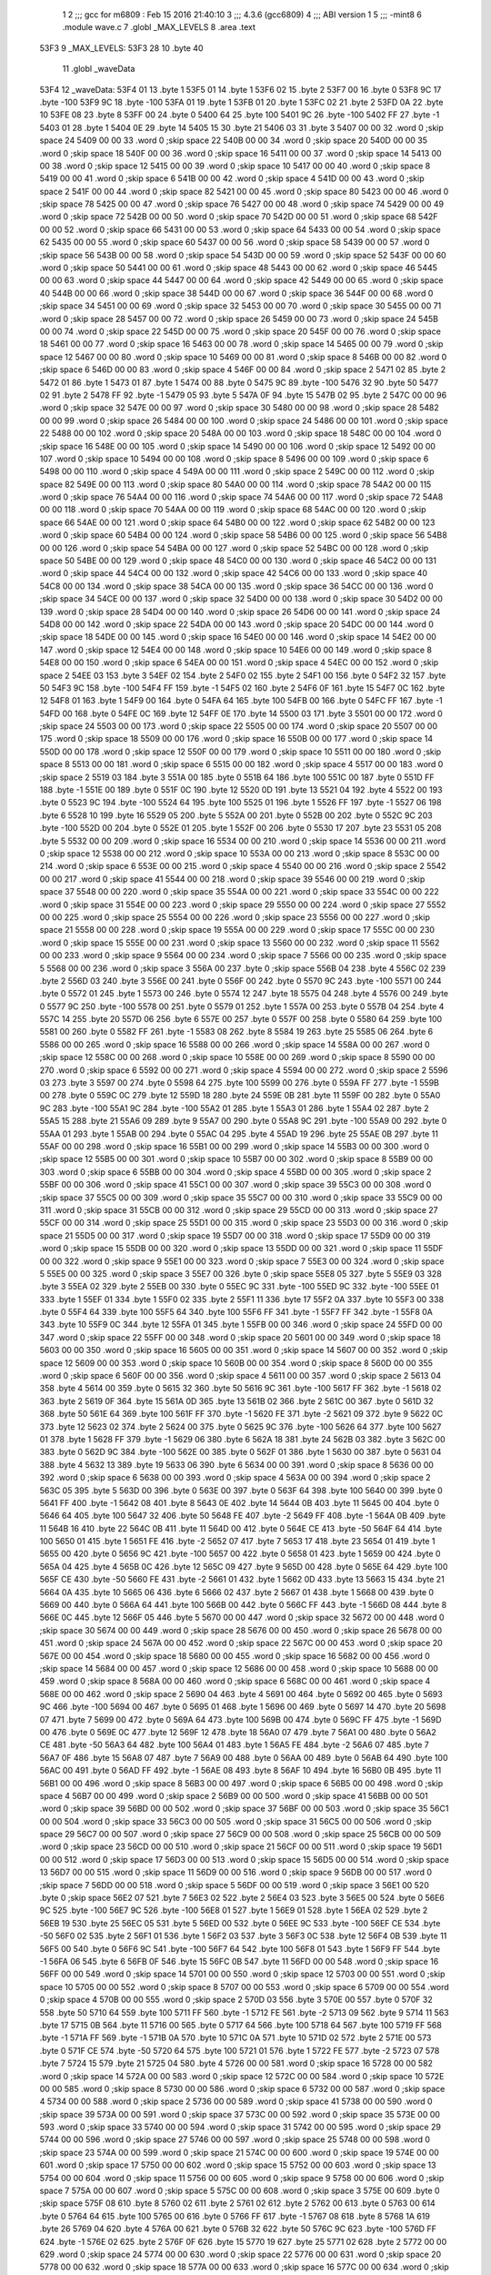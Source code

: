                               1 
                              2 ;;; gcc for m6809 : Feb 15 2016 21:40:10
                              3 ;;; 4.3.6 (gcc6809)
                              4 ;;; ABI version 1
                              5 ;;; -mint8
                              6 	.module	wave.c
                              7 	.globl _MAX_LEVELS
                              8 	.area .text
   53F3                       9 _MAX_LEVELS:
   53F3 28                   10 	.byte	40
                             11 	.globl _waveData
   53F4                      12 _waveData:
   53F4 01                   13 	.byte	1
   53F5 01                   14 	.byte	1
   53F6 02                   15 	.byte	2
   53F7 00                   16 	.byte	0
   53F8 9C                   17 	.byte	-100
   53F9 9C                   18 	.byte	-100
   53FA 01                   19 	.byte	1
   53FB 01                   20 	.byte	1
   53FC 02                   21 	.byte	2
   53FD 0A                   22 	.byte	10
   53FE 08                   23 	.byte	8
   53FF 00                   24 	.byte	0
   5400 64                   25 	.byte	100
   5401 9C                   26 	.byte	-100
   5402 FF                   27 	.byte	-1
   5403 01                   28 	.byte	1
   5404 0E                   29 	.byte	14
   5405 15                   30 	.byte	21
   5406 03                   31 	.byte	3
   5407 00 00                32 	.word	0	;skip space 24
   5409 00 00                33 	.word	0	;skip space 22
   540B 00 00                34 	.word	0	;skip space 20
   540D 00 00                35 	.word	0	;skip space 18
   540F 00 00                36 	.word	0	;skip space 16
   5411 00 00                37 	.word	0	;skip space 14
   5413 00 00                38 	.word	0	;skip space 12
   5415 00 00                39 	.word	0	;skip space 10
   5417 00 00                40 	.word	0	;skip space 8
   5419 00 00                41 	.word	0	;skip space 6
   541B 00 00                42 	.word	0	;skip space 4
   541D 00 00                43 	.word	0	;skip space 2
   541F 00 00                44 	.word	0	;skip space 82
   5421 00 00                45 	.word	0	;skip space 80
   5423 00 00                46 	.word	0	;skip space 78
   5425 00 00                47 	.word	0	;skip space 76
   5427 00 00                48 	.word	0	;skip space 74
   5429 00 00                49 	.word	0	;skip space 72
   542B 00 00                50 	.word	0	;skip space 70
   542D 00 00                51 	.word	0	;skip space 68
   542F 00 00                52 	.word	0	;skip space 66
   5431 00 00                53 	.word	0	;skip space 64
   5433 00 00                54 	.word	0	;skip space 62
   5435 00 00                55 	.word	0	;skip space 60
   5437 00 00                56 	.word	0	;skip space 58
   5439 00 00                57 	.word	0	;skip space 56
   543B 00 00                58 	.word	0	;skip space 54
   543D 00 00                59 	.word	0	;skip space 52
   543F 00 00                60 	.word	0	;skip space 50
   5441 00 00                61 	.word	0	;skip space 48
   5443 00 00                62 	.word	0	;skip space 46
   5445 00 00                63 	.word	0	;skip space 44
   5447 00 00                64 	.word	0	;skip space 42
   5449 00 00                65 	.word	0	;skip space 40
   544B 00 00                66 	.word	0	;skip space 38
   544D 00 00                67 	.word	0	;skip space 36
   544F 00 00                68 	.word	0	;skip space 34
   5451 00 00                69 	.word	0	;skip space 32
   5453 00 00                70 	.word	0	;skip space 30
   5455 00 00                71 	.word	0	;skip space 28
   5457 00 00                72 	.word	0	;skip space 26
   5459 00 00                73 	.word	0	;skip space 24
   545B 00 00                74 	.word	0	;skip space 22
   545D 00 00                75 	.word	0	;skip space 20
   545F 00 00                76 	.word	0	;skip space 18
   5461 00 00                77 	.word	0	;skip space 16
   5463 00 00                78 	.word	0	;skip space 14
   5465 00 00                79 	.word	0	;skip space 12
   5467 00 00                80 	.word	0	;skip space 10
   5469 00 00                81 	.word	0	;skip space 8
   546B 00 00                82 	.word	0	;skip space 6
   546D 00 00                83 	.word	0	;skip space 4
   546F 00 00                84 	.word	0	;skip space 2
   5471 02                   85 	.byte	2
   5472 01                   86 	.byte	1
   5473 01                   87 	.byte	1
   5474 00                   88 	.byte	0
   5475 9C                   89 	.byte	-100
   5476 32                   90 	.byte	50
   5477 02                   91 	.byte	2
   5478 FF                   92 	.byte	-1
   5479 05                   93 	.byte	5
   547A 0F                   94 	.byte	15
   547B 02                   95 	.byte	2
   547C 00 00                96 	.word	0	;skip space 32
   547E 00 00                97 	.word	0	;skip space 30
   5480 00 00                98 	.word	0	;skip space 28
   5482 00 00                99 	.word	0	;skip space 26
   5484 00 00               100 	.word	0	;skip space 24
   5486 00 00               101 	.word	0	;skip space 22
   5488 00 00               102 	.word	0	;skip space 20
   548A 00 00               103 	.word	0	;skip space 18
   548C 00 00               104 	.word	0	;skip space 16
   548E 00 00               105 	.word	0	;skip space 14
   5490 00 00               106 	.word	0	;skip space 12
   5492 00 00               107 	.word	0	;skip space 10
   5494 00 00               108 	.word	0	;skip space 8
   5496 00 00               109 	.word	0	;skip space 6
   5498 00 00               110 	.word	0	;skip space 4
   549A 00 00               111 	.word	0	;skip space 2
   549C 00 00               112 	.word	0	;skip space 82
   549E 00 00               113 	.word	0	;skip space 80
   54A0 00 00               114 	.word	0	;skip space 78
   54A2 00 00               115 	.word	0	;skip space 76
   54A4 00 00               116 	.word	0	;skip space 74
   54A6 00 00               117 	.word	0	;skip space 72
   54A8 00 00               118 	.word	0	;skip space 70
   54AA 00 00               119 	.word	0	;skip space 68
   54AC 00 00               120 	.word	0	;skip space 66
   54AE 00 00               121 	.word	0	;skip space 64
   54B0 00 00               122 	.word	0	;skip space 62
   54B2 00 00               123 	.word	0	;skip space 60
   54B4 00 00               124 	.word	0	;skip space 58
   54B6 00 00               125 	.word	0	;skip space 56
   54B8 00 00               126 	.word	0	;skip space 54
   54BA 00 00               127 	.word	0	;skip space 52
   54BC 00 00               128 	.word	0	;skip space 50
   54BE 00 00               129 	.word	0	;skip space 48
   54C0 00 00               130 	.word	0	;skip space 46
   54C2 00 00               131 	.word	0	;skip space 44
   54C4 00 00               132 	.word	0	;skip space 42
   54C6 00 00               133 	.word	0	;skip space 40
   54C8 00 00               134 	.word	0	;skip space 38
   54CA 00 00               135 	.word	0	;skip space 36
   54CC 00 00               136 	.word	0	;skip space 34
   54CE 00 00               137 	.word	0	;skip space 32
   54D0 00 00               138 	.word	0	;skip space 30
   54D2 00 00               139 	.word	0	;skip space 28
   54D4 00 00               140 	.word	0	;skip space 26
   54D6 00 00               141 	.word	0	;skip space 24
   54D8 00 00               142 	.word	0	;skip space 22
   54DA 00 00               143 	.word	0	;skip space 20
   54DC 00 00               144 	.word	0	;skip space 18
   54DE 00 00               145 	.word	0	;skip space 16
   54E0 00 00               146 	.word	0	;skip space 14
   54E2 00 00               147 	.word	0	;skip space 12
   54E4 00 00               148 	.word	0	;skip space 10
   54E6 00 00               149 	.word	0	;skip space 8
   54E8 00 00               150 	.word	0	;skip space 6
   54EA 00 00               151 	.word	0	;skip space 4
   54EC 00 00               152 	.word	0	;skip space 2
   54EE 03                  153 	.byte	3
   54EF 02                  154 	.byte	2
   54F0 02                  155 	.byte	2
   54F1 00                  156 	.byte	0
   54F2 32                  157 	.byte	50
   54F3 9C                  158 	.byte	-100
   54F4 FF                  159 	.byte	-1
   54F5 02                  160 	.byte	2
   54F6 0F                  161 	.byte	15
   54F7 0C                  162 	.byte	12
   54F8 01                  163 	.byte	1
   54F9 00                  164 	.byte	0
   54FA 64                  165 	.byte	100
   54FB 00                  166 	.byte	0
   54FC FF                  167 	.byte	-1
   54FD 00                  168 	.byte	0
   54FE 0C                  169 	.byte	12
   54FF 0E                  170 	.byte	14
   5500 03                  171 	.byte	3
   5501 00 00               172 	.word	0	;skip space 24
   5503 00 00               173 	.word	0	;skip space 22
   5505 00 00               174 	.word	0	;skip space 20
   5507 00 00               175 	.word	0	;skip space 18
   5509 00 00               176 	.word	0	;skip space 16
   550B 00 00               177 	.word	0	;skip space 14
   550D 00 00               178 	.word	0	;skip space 12
   550F 00 00               179 	.word	0	;skip space 10
   5511 00 00               180 	.word	0	;skip space 8
   5513 00 00               181 	.word	0	;skip space 6
   5515 00 00               182 	.word	0	;skip space 4
   5517 00 00               183 	.word	0	;skip space 2
   5519 03                  184 	.byte	3
   551A 00                  185 	.byte	0
   551B 64                  186 	.byte	100
   551C 00                  187 	.byte	0
   551D FF                  188 	.byte	-1
   551E 00                  189 	.byte	0
   551F 0C                  190 	.byte	12
   5520 0D                  191 	.byte	13
   5521 04                  192 	.byte	4
   5522 00                  193 	.byte	0
   5523 9C                  194 	.byte	-100
   5524 64                  195 	.byte	100
   5525 01                  196 	.byte	1
   5526 FF                  197 	.byte	-1
   5527 06                  198 	.byte	6
   5528 10                  199 	.byte	16
   5529 05                  200 	.byte	5
   552A 00                  201 	.byte	0
   552B 00                  202 	.byte	0
   552C 9C                  203 	.byte	-100
   552D 00                  204 	.byte	0
   552E 01                  205 	.byte	1
   552F 00                  206 	.byte	0
   5530 17                  207 	.byte	23
   5531 05                  208 	.byte	5
   5532 00 00               209 	.word	0	;skip space 16
   5534 00 00               210 	.word	0	;skip space 14
   5536 00 00               211 	.word	0	;skip space 12
   5538 00 00               212 	.word	0	;skip space 10
   553A 00 00               213 	.word	0	;skip space 8
   553C 00 00               214 	.word	0	;skip space 6
   553E 00 00               215 	.word	0	;skip space 4
   5540 00 00               216 	.word	0	;skip space 2
   5542 00 00               217 	.word	0	;skip space 41
   5544 00 00               218 	.word	0	;skip space 39
   5546 00 00               219 	.word	0	;skip space 37
   5548 00 00               220 	.word	0	;skip space 35
   554A 00 00               221 	.word	0	;skip space 33
   554C 00 00               222 	.word	0	;skip space 31
   554E 00 00               223 	.word	0	;skip space 29
   5550 00 00               224 	.word	0	;skip space 27
   5552 00 00               225 	.word	0	;skip space 25
   5554 00 00               226 	.word	0	;skip space 23
   5556 00 00               227 	.word	0	;skip space 21
   5558 00 00               228 	.word	0	;skip space 19
   555A 00 00               229 	.word	0	;skip space 17
   555C 00 00               230 	.word	0	;skip space 15
   555E 00 00               231 	.word	0	;skip space 13
   5560 00 00               232 	.word	0	;skip space 11
   5562 00 00               233 	.word	0	;skip space 9
   5564 00 00               234 	.word	0	;skip space 7
   5566 00 00               235 	.word	0	;skip space 5
   5568 00 00               236 	.word	0	;skip space 3
   556A 00                  237 	.byte	0	;skip space
   556B 04                  238 	.byte	4
   556C 02                  239 	.byte	2
   556D 03                  240 	.byte	3
   556E 00                  241 	.byte	0
   556F 00                  242 	.byte	0
   5570 9C                  243 	.byte	-100
   5571 00                  244 	.byte	0
   5572 01                  245 	.byte	1
   5573 00                  246 	.byte	0
   5574 12                  247 	.byte	18
   5575 04                  248 	.byte	4
   5576 00                  249 	.byte	0
   5577 9C                  250 	.byte	-100
   5578 00                  251 	.byte	0
   5579 01                  252 	.byte	1
   557A 00                  253 	.byte	0
   557B 04                  254 	.byte	4
   557C 14                  255 	.byte	20
   557D 06                  256 	.byte	6
   557E 00                  257 	.byte	0
   557F 00                  258 	.byte	0
   5580 64                  259 	.byte	100
   5581 00                  260 	.byte	0
   5582 FF                  261 	.byte	-1
   5583 08                  262 	.byte	8
   5584 19                  263 	.byte	25
   5585 06                  264 	.byte	6
   5586 00 00               265 	.word	0	;skip space 16
   5588 00 00               266 	.word	0	;skip space 14
   558A 00 00               267 	.word	0	;skip space 12
   558C 00 00               268 	.word	0	;skip space 10
   558E 00 00               269 	.word	0	;skip space 8
   5590 00 00               270 	.word	0	;skip space 6
   5592 00 00               271 	.word	0	;skip space 4
   5594 00 00               272 	.word	0	;skip space 2
   5596 03                  273 	.byte	3
   5597 00                  274 	.byte	0
   5598 64                  275 	.byte	100
   5599 00                  276 	.byte	0
   559A FF                  277 	.byte	-1
   559B 00                  278 	.byte	0
   559C 0C                  279 	.byte	12
   559D 18                  280 	.byte	24
   559E 0B                  281 	.byte	11
   559F 00                  282 	.byte	0
   55A0 9C                  283 	.byte	-100
   55A1 9C                  284 	.byte	-100
   55A2 01                  285 	.byte	1
   55A3 01                  286 	.byte	1
   55A4 02                  287 	.byte	2
   55A5 15                  288 	.byte	21
   55A6 09                  289 	.byte	9
   55A7 00                  290 	.byte	0
   55A8 9C                  291 	.byte	-100
   55A9 00                  292 	.byte	0
   55AA 01                  293 	.byte	1
   55AB 00                  294 	.byte	0
   55AC 04                  295 	.byte	4
   55AD 19                  296 	.byte	25
   55AE 0B                  297 	.byte	11
   55AF 00 00               298 	.word	0	;skip space 16
   55B1 00 00               299 	.word	0	;skip space 14
   55B3 00 00               300 	.word	0	;skip space 12
   55B5 00 00               301 	.word	0	;skip space 10
   55B7 00 00               302 	.word	0	;skip space 8
   55B9 00 00               303 	.word	0	;skip space 6
   55BB 00 00               304 	.word	0	;skip space 4
   55BD 00 00               305 	.word	0	;skip space 2
   55BF 00 00               306 	.word	0	;skip space 41
   55C1 00 00               307 	.word	0	;skip space 39
   55C3 00 00               308 	.word	0	;skip space 37
   55C5 00 00               309 	.word	0	;skip space 35
   55C7 00 00               310 	.word	0	;skip space 33
   55C9 00 00               311 	.word	0	;skip space 31
   55CB 00 00               312 	.word	0	;skip space 29
   55CD 00 00               313 	.word	0	;skip space 27
   55CF 00 00               314 	.word	0	;skip space 25
   55D1 00 00               315 	.word	0	;skip space 23
   55D3 00 00               316 	.word	0	;skip space 21
   55D5 00 00               317 	.word	0	;skip space 19
   55D7 00 00               318 	.word	0	;skip space 17
   55D9 00 00               319 	.word	0	;skip space 15
   55DB 00 00               320 	.word	0	;skip space 13
   55DD 00 00               321 	.word	0	;skip space 11
   55DF 00 00               322 	.word	0	;skip space 9
   55E1 00 00               323 	.word	0	;skip space 7
   55E3 00 00               324 	.word	0	;skip space 5
   55E5 00 00               325 	.word	0	;skip space 3
   55E7 00                  326 	.byte	0	;skip space
   55E8 05                  327 	.byte	5
   55E9 03                  328 	.byte	3
   55EA 02                  329 	.byte	2
   55EB 00                  330 	.byte	0
   55EC 9C                  331 	.byte	-100
   55ED 9C                  332 	.byte	-100
   55EE 01                  333 	.byte	1
   55EF 01                  334 	.byte	1
   55F0 02                  335 	.byte	2
   55F1 11                  336 	.byte	17
   55F2 0A                  337 	.byte	10
   55F3 00                  338 	.byte	0
   55F4 64                  339 	.byte	100
   55F5 64                  340 	.byte	100
   55F6 FF                  341 	.byte	-1
   55F7 FF                  342 	.byte	-1
   55F8 0A                  343 	.byte	10
   55F9 0C                  344 	.byte	12
   55FA 01                  345 	.byte	1
   55FB 00 00               346 	.word	0	;skip space 24
   55FD 00 00               347 	.word	0	;skip space 22
   55FF 00 00               348 	.word	0	;skip space 20
   5601 00 00               349 	.word	0	;skip space 18
   5603 00 00               350 	.word	0	;skip space 16
   5605 00 00               351 	.word	0	;skip space 14
   5607 00 00               352 	.word	0	;skip space 12
   5609 00 00               353 	.word	0	;skip space 10
   560B 00 00               354 	.word	0	;skip space 8
   560D 00 00               355 	.word	0	;skip space 6
   560F 00 00               356 	.word	0	;skip space 4
   5611 00 00               357 	.word	0	;skip space 2
   5613 04                  358 	.byte	4
   5614 00                  359 	.byte	0
   5615 32                  360 	.byte	50
   5616 9C                  361 	.byte	-100
   5617 FF                  362 	.byte	-1
   5618 02                  363 	.byte	2
   5619 0F                  364 	.byte	15
   561A 0D                  365 	.byte	13
   561B 02                  366 	.byte	2
   561C 00                  367 	.byte	0
   561D 32                  368 	.byte	50
   561E 64                  369 	.byte	100
   561F FF                  370 	.byte	-1
   5620 FE                  371 	.byte	-2
   5621 09                  372 	.byte	9
   5622 0C                  373 	.byte	12
   5623 02                  374 	.byte	2
   5624 00                  375 	.byte	0
   5625 9C                  376 	.byte	-100
   5626 64                  377 	.byte	100
   5627 01                  378 	.byte	1
   5628 FF                  379 	.byte	-1
   5629 06                  380 	.byte	6
   562A 18                  381 	.byte	24
   562B 03                  382 	.byte	3
   562C 00                  383 	.byte	0
   562D 9C                  384 	.byte	-100
   562E 00                  385 	.byte	0
   562F 01                  386 	.byte	1
   5630 00                  387 	.byte	0
   5631 04                  388 	.byte	4
   5632 13                  389 	.byte	19
   5633 06                  390 	.byte	6
   5634 00 00               391 	.word	0	;skip space 8
   5636 00 00               392 	.word	0	;skip space 6
   5638 00 00               393 	.word	0	;skip space 4
   563A 00 00               394 	.word	0	;skip space 2
   563C 05                  395 	.byte	5
   563D 00                  396 	.byte	0
   563E 00                  397 	.byte	0
   563F 64                  398 	.byte	100
   5640 00                  399 	.byte	0
   5641 FF                  400 	.byte	-1
   5642 08                  401 	.byte	8
   5643 0E                  402 	.byte	14
   5644 0B                  403 	.byte	11
   5645 00                  404 	.byte	0
   5646 64                  405 	.byte	100
   5647 32                  406 	.byte	50
   5648 FE                  407 	.byte	-2
   5649 FF                  408 	.byte	-1
   564A 0B                  409 	.byte	11
   564B 16                  410 	.byte	22
   564C 0B                  411 	.byte	11
   564D 00                  412 	.byte	0
   564E CE                  413 	.byte	-50
   564F 64                  414 	.byte	100
   5650 01                  415 	.byte	1
   5651 FE                  416 	.byte	-2
   5652 07                  417 	.byte	7
   5653 17                  418 	.byte	23
   5654 01                  419 	.byte	1
   5655 00                  420 	.byte	0
   5656 9C                  421 	.byte	-100
   5657 00                  422 	.byte	0
   5658 01                  423 	.byte	1
   5659 00                  424 	.byte	0
   565A 04                  425 	.byte	4
   565B 0C                  426 	.byte	12
   565C 09                  427 	.byte	9
   565D 00                  428 	.byte	0
   565E 64                  429 	.byte	100
   565F CE                  430 	.byte	-50
   5660 FE                  431 	.byte	-2
   5661 01                  432 	.byte	1
   5662 0D                  433 	.byte	13
   5663 15                  434 	.byte	21
   5664 0A                  435 	.byte	10
   5665 06                  436 	.byte	6
   5666 02                  437 	.byte	2
   5667 01                  438 	.byte	1
   5668 00                  439 	.byte	0
   5669 00                  440 	.byte	0
   566A 64                  441 	.byte	100
   566B 00                  442 	.byte	0
   566C FF                  443 	.byte	-1
   566D 08                  444 	.byte	8
   566E 0C                  445 	.byte	12
   566F 05                  446 	.byte	5
   5670 00 00               447 	.word	0	;skip space 32
   5672 00 00               448 	.word	0	;skip space 30
   5674 00 00               449 	.word	0	;skip space 28
   5676 00 00               450 	.word	0	;skip space 26
   5678 00 00               451 	.word	0	;skip space 24
   567A 00 00               452 	.word	0	;skip space 22
   567C 00 00               453 	.word	0	;skip space 20
   567E 00 00               454 	.word	0	;skip space 18
   5680 00 00               455 	.word	0	;skip space 16
   5682 00 00               456 	.word	0	;skip space 14
   5684 00 00               457 	.word	0	;skip space 12
   5686 00 00               458 	.word	0	;skip space 10
   5688 00 00               459 	.word	0	;skip space 8
   568A 00 00               460 	.word	0	;skip space 6
   568C 00 00               461 	.word	0	;skip space 4
   568E 00 00               462 	.word	0	;skip space 2
   5690 04                  463 	.byte	4
   5691 00                  464 	.byte	0
   5692 00                  465 	.byte	0
   5693 9C                  466 	.byte	-100
   5694 00                  467 	.byte	0
   5695 01                  468 	.byte	1
   5696 00                  469 	.byte	0
   5697 14                  470 	.byte	20
   5698 07                  471 	.byte	7
   5699 00                  472 	.byte	0
   569A 64                  473 	.byte	100
   569B 00                  474 	.byte	0
   569C FF                  475 	.byte	-1
   569D 00                  476 	.byte	0
   569E 0C                  477 	.byte	12
   569F 12                  478 	.byte	18
   56A0 07                  479 	.byte	7
   56A1 00                  480 	.byte	0
   56A2 CE                  481 	.byte	-50
   56A3 64                  482 	.byte	100
   56A4 01                  483 	.byte	1
   56A5 FE                  484 	.byte	-2
   56A6 07                  485 	.byte	7
   56A7 0F                  486 	.byte	15
   56A8 07                  487 	.byte	7
   56A9 00                  488 	.byte	0
   56AA 00                  489 	.byte	0
   56AB 64                  490 	.byte	100
   56AC 00                  491 	.byte	0
   56AD FF                  492 	.byte	-1
   56AE 08                  493 	.byte	8
   56AF 10                  494 	.byte	16
   56B0 0B                  495 	.byte	11
   56B1 00 00               496 	.word	0	;skip space 8
   56B3 00 00               497 	.word	0	;skip space 6
   56B5 00 00               498 	.word	0	;skip space 4
   56B7 00 00               499 	.word	0	;skip space 2
   56B9 00 00               500 	.word	0	;skip space 41
   56BB 00 00               501 	.word	0	;skip space 39
   56BD 00 00               502 	.word	0	;skip space 37
   56BF 00 00               503 	.word	0	;skip space 35
   56C1 00 00               504 	.word	0	;skip space 33
   56C3 00 00               505 	.word	0	;skip space 31
   56C5 00 00               506 	.word	0	;skip space 29
   56C7 00 00               507 	.word	0	;skip space 27
   56C9 00 00               508 	.word	0	;skip space 25
   56CB 00 00               509 	.word	0	;skip space 23
   56CD 00 00               510 	.word	0	;skip space 21
   56CF 00 00               511 	.word	0	;skip space 19
   56D1 00 00               512 	.word	0	;skip space 17
   56D3 00 00               513 	.word	0	;skip space 15
   56D5 00 00               514 	.word	0	;skip space 13
   56D7 00 00               515 	.word	0	;skip space 11
   56D9 00 00               516 	.word	0	;skip space 9
   56DB 00 00               517 	.word	0	;skip space 7
   56DD 00 00               518 	.word	0	;skip space 5
   56DF 00 00               519 	.word	0	;skip space 3
   56E1 00                  520 	.byte	0	;skip space
   56E2 07                  521 	.byte	7
   56E3 02                  522 	.byte	2
   56E4 03                  523 	.byte	3
   56E5 00                  524 	.byte	0
   56E6 9C                  525 	.byte	-100
   56E7 9C                  526 	.byte	-100
   56E8 01                  527 	.byte	1
   56E9 01                  528 	.byte	1
   56EA 02                  529 	.byte	2
   56EB 19                  530 	.byte	25
   56EC 05                  531 	.byte	5
   56ED 00                  532 	.byte	0
   56EE 9C                  533 	.byte	-100
   56EF CE                  534 	.byte	-50
   56F0 02                  535 	.byte	2
   56F1 01                  536 	.byte	1
   56F2 03                  537 	.byte	3
   56F3 0C                  538 	.byte	12
   56F4 0B                  539 	.byte	11
   56F5 00                  540 	.byte	0
   56F6 9C                  541 	.byte	-100
   56F7 64                  542 	.byte	100
   56F8 01                  543 	.byte	1
   56F9 FF                  544 	.byte	-1
   56FA 06                  545 	.byte	6
   56FB 0F                  546 	.byte	15
   56FC 0B                  547 	.byte	11
   56FD 00 00               548 	.word	0	;skip space 16
   56FF 00 00               549 	.word	0	;skip space 14
   5701 00 00               550 	.word	0	;skip space 12
   5703 00 00               551 	.word	0	;skip space 10
   5705 00 00               552 	.word	0	;skip space 8
   5707 00 00               553 	.word	0	;skip space 6
   5709 00 00               554 	.word	0	;skip space 4
   570B 00 00               555 	.word	0	;skip space 2
   570D 03                  556 	.byte	3
   570E 00                  557 	.byte	0
   570F 32                  558 	.byte	50
   5710 64                  559 	.byte	100
   5711 FF                  560 	.byte	-1
   5712 FE                  561 	.byte	-2
   5713 09                  562 	.byte	9
   5714 11                  563 	.byte	17
   5715 0B                  564 	.byte	11
   5716 00                  565 	.byte	0
   5717 64                  566 	.byte	100
   5718 64                  567 	.byte	100
   5719 FF                  568 	.byte	-1
   571A FF                  569 	.byte	-1
   571B 0A                  570 	.byte	10
   571C 0A                  571 	.byte	10
   571D 02                  572 	.byte	2
   571E 00                  573 	.byte	0
   571F CE                  574 	.byte	-50
   5720 64                  575 	.byte	100
   5721 01                  576 	.byte	1
   5722 FE                  577 	.byte	-2
   5723 07                  578 	.byte	7
   5724 15                  579 	.byte	21
   5725 04                  580 	.byte	4
   5726 00 00               581 	.word	0	;skip space 16
   5728 00 00               582 	.word	0	;skip space 14
   572A 00 00               583 	.word	0	;skip space 12
   572C 00 00               584 	.word	0	;skip space 10
   572E 00 00               585 	.word	0	;skip space 8
   5730 00 00               586 	.word	0	;skip space 6
   5732 00 00               587 	.word	0	;skip space 4
   5734 00 00               588 	.word	0	;skip space 2
   5736 00 00               589 	.word	0	;skip space 41
   5738 00 00               590 	.word	0	;skip space 39
   573A 00 00               591 	.word	0	;skip space 37
   573C 00 00               592 	.word	0	;skip space 35
   573E 00 00               593 	.word	0	;skip space 33
   5740 00 00               594 	.word	0	;skip space 31
   5742 00 00               595 	.word	0	;skip space 29
   5744 00 00               596 	.word	0	;skip space 27
   5746 00 00               597 	.word	0	;skip space 25
   5748 00 00               598 	.word	0	;skip space 23
   574A 00 00               599 	.word	0	;skip space 21
   574C 00 00               600 	.word	0	;skip space 19
   574E 00 00               601 	.word	0	;skip space 17
   5750 00 00               602 	.word	0	;skip space 15
   5752 00 00               603 	.word	0	;skip space 13
   5754 00 00               604 	.word	0	;skip space 11
   5756 00 00               605 	.word	0	;skip space 9
   5758 00 00               606 	.word	0	;skip space 7
   575A 00 00               607 	.word	0	;skip space 5
   575C 00 00               608 	.word	0	;skip space 3
   575E 00                  609 	.byte	0	;skip space
   575F 08                  610 	.byte	8
   5760 02                  611 	.byte	2
   5761 02                  612 	.byte	2
   5762 00                  613 	.byte	0
   5763 00                  614 	.byte	0
   5764 64                  615 	.byte	100
   5765 00                  616 	.byte	0
   5766 FF                  617 	.byte	-1
   5767 08                  618 	.byte	8
   5768 1A                  619 	.byte	26
   5769 04                  620 	.byte	4
   576A 00                  621 	.byte	0
   576B 32                  622 	.byte	50
   576C 9C                  623 	.byte	-100
   576D FF                  624 	.byte	-1
   576E 02                  625 	.byte	2
   576F 0F                  626 	.byte	15
   5770 19                  627 	.byte	25
   5771 02                  628 	.byte	2
   5772 00 00               629 	.word	0	;skip space 24
   5774 00 00               630 	.word	0	;skip space 22
   5776 00 00               631 	.word	0	;skip space 20
   5778 00 00               632 	.word	0	;skip space 18
   577A 00 00               633 	.word	0	;skip space 16
   577C 00 00               634 	.word	0	;skip space 14
   577E 00 00               635 	.word	0	;skip space 12
   5780 00 00               636 	.word	0	;skip space 10
   5782 00 00               637 	.word	0	;skip space 8
   5784 00 00               638 	.word	0	;skip space 6
   5786 00 00               639 	.word	0	;skip space 4
   5788 00 00               640 	.word	0	;skip space 2
   578A 02                  641 	.byte	2
   578B 00                  642 	.byte	0
   578C 64                  643 	.byte	100
   578D CE                  644 	.byte	-50
   578E FE                  645 	.byte	-2
   578F 01                  646 	.byte	1
   5790 0D                  647 	.byte	13
   5791 0C                  648 	.byte	12
   5792 03                  649 	.byte	3
   5793 00                  650 	.byte	0
   5794 9C                  651 	.byte	-100
   5795 64                  652 	.byte	100
   5796 01                  653 	.byte	1
   5797 FF                  654 	.byte	-1
   5798 06                  655 	.byte	6
   5799 15                  656 	.byte	21
   579A 0B                  657 	.byte	11
   579B 00 00               658 	.word	0	;skip space 24
   579D 00 00               659 	.word	0	;skip space 22
   579F 00 00               660 	.word	0	;skip space 20
   57A1 00 00               661 	.word	0	;skip space 18
   57A3 00 00               662 	.word	0	;skip space 16
   57A5 00 00               663 	.word	0	;skip space 14
   57A7 00 00               664 	.word	0	;skip space 12
   57A9 00 00               665 	.word	0	;skip space 10
   57AB 00 00               666 	.word	0	;skip space 8
   57AD 00 00               667 	.word	0	;skip space 6
   57AF 00 00               668 	.word	0	;skip space 4
   57B1 00 00               669 	.word	0	;skip space 2
   57B3 00 00               670 	.word	0	;skip space 41
   57B5 00 00               671 	.word	0	;skip space 39
   57B7 00 00               672 	.word	0	;skip space 37
   57B9 00 00               673 	.word	0	;skip space 35
   57BB 00 00               674 	.word	0	;skip space 33
   57BD 00 00               675 	.word	0	;skip space 31
   57BF 00 00               676 	.word	0	;skip space 29
   57C1 00 00               677 	.word	0	;skip space 27
   57C3 00 00               678 	.word	0	;skip space 25
   57C5 00 00               679 	.word	0	;skip space 23
   57C7 00 00               680 	.word	0	;skip space 21
   57C9 00 00               681 	.word	0	;skip space 19
   57CB 00 00               682 	.word	0	;skip space 17
   57CD 00 00               683 	.word	0	;skip space 15
   57CF 00 00               684 	.word	0	;skip space 13
   57D1 00 00               685 	.word	0	;skip space 11
   57D3 00 00               686 	.word	0	;skip space 9
   57D5 00 00               687 	.word	0	;skip space 7
   57D7 00 00               688 	.word	0	;skip space 5
   57D9 00 00               689 	.word	0	;skip space 3
   57DB 00                  690 	.byte	0	;skip space
   57DC 09                  691 	.byte	9
   57DD 02                  692 	.byte	2
   57DE 02                  693 	.byte	2
   57DF 00                  694 	.byte	0
   57E0 64                  695 	.byte	100
   57E1 00                  696 	.byte	0
   57E2 FF                  697 	.byte	-1
   57E3 00                  698 	.byte	0
   57E4 0C                  699 	.byte	12
   57E5 10                  700 	.byte	16
   57E6 09                  701 	.byte	9
   57E7 00                  702 	.byte	0
   57E8 32                  703 	.byte	50
   57E9 9C                  704 	.byte	-100
   57EA FF                  705 	.byte	-1
   57EB 02                  706 	.byte	2
   57EC 0F                  707 	.byte	15
   57ED 17                  708 	.byte	23
   57EE 07                  709 	.byte	7
   57EF 00 00               710 	.word	0	;skip space 24
   57F1 00 00               711 	.word	0	;skip space 22
   57F3 00 00               712 	.word	0	;skip space 20
   57F5 00 00               713 	.word	0	;skip space 18
   57F7 00 00               714 	.word	0	;skip space 16
   57F9 00 00               715 	.word	0	;skip space 14
   57FB 00 00               716 	.word	0	;skip space 12
   57FD 00 00               717 	.word	0	;skip space 10
   57FF 00 00               718 	.word	0	;skip space 8
   5801 00 00               719 	.word	0	;skip space 6
   5803 00 00               720 	.word	0	;skip space 4
   5805 00 00               721 	.word	0	;skip space 2
   5807 02                  722 	.byte	2
   5808 00                  723 	.byte	0
   5809 32                  724 	.byte	50
   580A 64                  725 	.byte	100
   580B FF                  726 	.byte	-1
   580C FE                  727 	.byte	-2
   580D 09                  728 	.byte	9
   580E 10                  729 	.byte	16
   580F 04                  730 	.byte	4
   5810 00                  731 	.byte	0
   5811 64                  732 	.byte	100
   5812 64                  733 	.byte	100
   5813 FF                  734 	.byte	-1
   5814 FF                  735 	.byte	-1
   5815 0A                  736 	.byte	10
   5816 18                  737 	.byte	24
   5817 0C                  738 	.byte	12
   5818 00 00               739 	.word	0	;skip space 24
   581A 00 00               740 	.word	0	;skip space 22
   581C 00 00               741 	.word	0	;skip space 20
   581E 00 00               742 	.word	0	;skip space 18
   5820 00 00               743 	.word	0	;skip space 16
   5822 00 00               744 	.word	0	;skip space 14
   5824 00 00               745 	.word	0	;skip space 12
   5826 00 00               746 	.word	0	;skip space 10
   5828 00 00               747 	.word	0	;skip space 8
   582A 00 00               748 	.word	0	;skip space 6
   582C 00 00               749 	.word	0	;skip space 4
   582E 00 00               750 	.word	0	;skip space 2
   5830 00 00               751 	.word	0	;skip space 41
   5832 00 00               752 	.word	0	;skip space 39
   5834 00 00               753 	.word	0	;skip space 37
   5836 00 00               754 	.word	0	;skip space 35
   5838 00 00               755 	.word	0	;skip space 33
   583A 00 00               756 	.word	0	;skip space 31
   583C 00 00               757 	.word	0	;skip space 29
   583E 00 00               758 	.word	0	;skip space 27
   5840 00 00               759 	.word	0	;skip space 25
   5842 00 00               760 	.word	0	;skip space 23
   5844 00 00               761 	.word	0	;skip space 21
   5846 00 00               762 	.word	0	;skip space 19
   5848 00 00               763 	.word	0	;skip space 17
   584A 00 00               764 	.word	0	;skip space 15
   584C 00 00               765 	.word	0	;skip space 13
   584E 00 00               766 	.word	0	;skip space 11
   5850 00 00               767 	.word	0	;skip space 9
   5852 00 00               768 	.word	0	;skip space 7
   5854 00 00               769 	.word	0	;skip space 5
   5856 00 00               770 	.word	0	;skip space 3
   5858 00                  771 	.byte	0	;skip space
   5859 0A                  772 	.byte	10
   585A 03                  773 	.byte	3
   585B 02                  774 	.byte	2
   585C 00                  775 	.byte	0
   585D 64                  776 	.byte	100
   585E 64                  777 	.byte	100
   585F FE                  778 	.byte	-2
   5860 FE                  779 	.byte	-2
   5861 0A                  780 	.byte	10
   5862 11                  781 	.byte	17
   5863 0C                  782 	.byte	12
   5864 00                  783 	.byte	0
   5865 00                  784 	.byte	0
   5866 64                  785 	.byte	100
   5867 00                  786 	.byte	0
   5868 FE                  787 	.byte	-2
   5869 08                  788 	.byte	8
   586A 0E                  789 	.byte	14
   586B 0A                  790 	.byte	10
   586C 00 00               791 	.word	0	;skip space 24
   586E 00 00               792 	.word	0	;skip space 22
   5870 00 00               793 	.word	0	;skip space 20
   5872 00 00               794 	.word	0	;skip space 18
   5874 00 00               795 	.word	0	;skip space 16
   5876 00 00               796 	.word	0	;skip space 14
   5878 00 00               797 	.word	0	;skip space 12
   587A 00 00               798 	.word	0	;skip space 10
   587C 00 00               799 	.word	0	;skip space 8
   587E 00 00               800 	.word	0	;skip space 6
   5880 00 00               801 	.word	0	;skip space 4
   5882 00 00               802 	.word	0	;skip space 2
   5884 03                  803 	.byte	3
   5885 00                  804 	.byte	0
   5886 9C                  805 	.byte	-100
   5887 00                  806 	.byte	0
   5888 02                  807 	.byte	2
   5889 00                  808 	.byte	0
   588A 04                  809 	.byte	4
   588B 15                  810 	.byte	21
   588C 08                  811 	.byte	8
   588D 00                  812 	.byte	0
   588E CE                  813 	.byte	-50
   588F 9C                  814 	.byte	-100
   5890 02                  815 	.byte	2
   5891 04                  816 	.byte	4
   5892 01                  817 	.byte	1
   5893 0E                  818 	.byte	14
   5894 0C                  819 	.byte	12
   5895 00                  820 	.byte	0
   5896 32                  821 	.byte	50
   5897 64                  822 	.byte	100
   5898 FE                  823 	.byte	-2
   5899 FC                  824 	.byte	-4
   589A 09                  825 	.byte	9
   589B 15                  826 	.byte	21
   589C 04                  827 	.byte	4
   589D 00 00               828 	.word	0	;skip space 16
   589F 00 00               829 	.word	0	;skip space 14
   58A1 00 00               830 	.word	0	;skip space 12
   58A3 00 00               831 	.word	0	;skip space 10
   58A5 00 00               832 	.word	0	;skip space 8
   58A7 00 00               833 	.word	0	;skip space 6
   58A9 00 00               834 	.word	0	;skip space 4
   58AB 00 00               835 	.word	0	;skip space 2
   58AD 05                  836 	.byte	5
   58AE 00                  837 	.byte	0
   58AF 64                  838 	.byte	100
   58B0 00                  839 	.byte	0
   58B1 FE                  840 	.byte	-2
   58B2 00                  841 	.byte	0
   58B3 0C                  842 	.byte	12
   58B4 19                  843 	.byte	25
   58B5 0A                  844 	.byte	10
   58B6 00                  845 	.byte	0
   58B7 CE                  846 	.byte	-50
   58B8 64                  847 	.byte	100
   58B9 02                  848 	.byte	2
   58BA FC                  849 	.byte	-4
   58BB 07                  850 	.byte	7
   58BC 19                  851 	.byte	25
   58BD 09                  852 	.byte	9
   58BE 00                  853 	.byte	0
   58BF 64                  854 	.byte	100
   58C0 9C                  855 	.byte	-100
   58C1 FE                  856 	.byte	-2
   58C2 02                  857 	.byte	2
   58C3 0E                  858 	.byte	14
   58C4 0B                  859 	.byte	11
   58C5 0D                  860 	.byte	13
   58C6 00                  861 	.byte	0
   58C7 CE                  862 	.byte	-50
   58C8 9C                  863 	.byte	-100
   58C9 02                  864 	.byte	2
   58CA 04                  865 	.byte	4
   58CB 01                  866 	.byte	1
   58CC 0F                  867 	.byte	15
   58CD 0E                  868 	.byte	14
   58CE 00                  869 	.byte	0
   58CF 64                  870 	.byte	100
   58D0 32                  871 	.byte	50
   58D1 FC                  872 	.byte	-4
   58D2 FE                  873 	.byte	-2
   58D3 0B                  874 	.byte	11
   58D4 14                  875 	.byte	20
   58D5 0E                  876 	.byte	14
   58D6 0B                  877 	.byte	11
   58D7 03                  878 	.byte	3
   58D8 03                  879 	.byte	3
   58D9 00                  880 	.byte	0
   58DA 9C                  881 	.byte	-100
   58DB 9C                  882 	.byte	-100
   58DC 02                  883 	.byte	2
   58DD 02                  884 	.byte	2
   58DE 02                  885 	.byte	2
   58DF 13                  886 	.byte	19
   58E0 02                  887 	.byte	2
   58E1 00                  888 	.byte	0
   58E2 64                  889 	.byte	100
   58E3 32                  890 	.byte	50
   58E4 FC                  891 	.byte	-4
   58E5 FE                  892 	.byte	-2
   58E6 0B                  893 	.byte	11
   58E7 19                  894 	.byte	25
   58E8 08                  895 	.byte	8
   58E9 00                  896 	.byte	0
   58EA 9C                  897 	.byte	-100
   58EB CE                  898 	.byte	-50
   58EC 04                  899 	.byte	4
   58ED 02                  900 	.byte	2
   58EE 03                  901 	.byte	3
   58EF 18                  902 	.byte	24
   58F0 02                  903 	.byte	2
   58F1 00 00               904 	.word	0	;skip space 16
   58F3 00 00               905 	.word	0	;skip space 14
   58F5 00 00               906 	.word	0	;skip space 12
   58F7 00 00               907 	.word	0	;skip space 10
   58F9 00 00               908 	.word	0	;skip space 8
   58FB 00 00               909 	.word	0	;skip space 6
   58FD 00 00               910 	.word	0	;skip space 4
   58FF 00 00               911 	.word	0	;skip space 2
   5901 03                  912 	.byte	3
   5902 00                  913 	.byte	0
   5903 00                  914 	.byte	0
   5904 9C                  915 	.byte	-100
   5905 00                  916 	.byte	0
   5906 02                  917 	.byte	2
   5907 00                  918 	.byte	0
   5908 0C                  919 	.byte	12
   5909 09                  920 	.byte	9
   590A 00                  921 	.byte	0
   590B 9C                  922 	.byte	-100
   590C 64                  923 	.byte	100
   590D 02                  924 	.byte	2
   590E FE                  925 	.byte	-2
   590F 06                  926 	.byte	6
   5910 18                  927 	.byte	24
   5911 0E                  928 	.byte	14
   5912 00                  929 	.byte	0
   5913 64                  930 	.byte	100
   5914 64                  931 	.byte	100
   5915 FE                  932 	.byte	-2
   5916 FE                  933 	.byte	-2
   5917 0A                  934 	.byte	10
   5918 12                  935 	.byte	18
   5919 0A                  936 	.byte	10
   591A 00 00               937 	.word	0	;skip space 16
   591C 00 00               938 	.word	0	;skip space 14
   591E 00 00               939 	.word	0	;skip space 12
   5920 00 00               940 	.word	0	;skip space 10
   5922 00 00               941 	.word	0	;skip space 8
   5924 00 00               942 	.word	0	;skip space 6
   5926 00 00               943 	.word	0	;skip space 4
   5928 00 00               944 	.word	0	;skip space 2
   592A 04                  945 	.byte	4
   592B 00                  946 	.byte	0
   592C 64                  947 	.byte	100
   592D 9C                  948 	.byte	-100
   592E FE                  949 	.byte	-2
   592F 02                  950 	.byte	2
   5930 0E                  951 	.byte	14
   5931 0B                  952 	.byte	11
   5932 08                  953 	.byte	8
   5933 00                  954 	.byte	0
   5934 32                  955 	.byte	50
   5935 64                  956 	.byte	100
   5936 FE                  957 	.byte	-2
   5937 FC                  958 	.byte	-4
   5938 09                  959 	.byte	9
   5939 0B                  960 	.byte	11
   593A 0C                  961 	.byte	12
   593B 00                  962 	.byte	0
   593C 00                  963 	.byte	0
   593D 64                  964 	.byte	100
   593E 00                  965 	.byte	0
   593F FE                  966 	.byte	-2
   5940 08                  967 	.byte	8
   5941 1A                  968 	.byte	26
   5942 06                  969 	.byte	6
   5943 00                  970 	.byte	0
   5944 64                  971 	.byte	100
   5945 CE                  972 	.byte	-50
   5946 FC                  973 	.byte	-4
   5947 02                  974 	.byte	2
   5948 0D                  975 	.byte	13
   5949 10                  976 	.byte	16
   594A 02                  977 	.byte	2
   594B 00 00               978 	.word	0	;skip space 8
   594D 00 00               979 	.word	0	;skip space 6
   594F 00 00               980 	.word	0	;skip space 4
   5951 00 00               981 	.word	0	;skip space 2
   5953 0C                  982 	.byte	12
   5954 02                  983 	.byte	2
   5955 01                  984 	.byte	1
   5956 00                  985 	.byte	0
   5957 00                  986 	.byte	0
   5958 64                  987 	.byte	100
   5959 00                  988 	.byte	0
   595A FE                  989 	.byte	-2
   595B 08                  990 	.byte	8
   595C 19                  991 	.byte	25
   595D 08                  992 	.byte	8
   595E 00 00               993 	.word	0	;skip space 32
   5960 00 00               994 	.word	0	;skip space 30
   5962 00 00               995 	.word	0	;skip space 28
   5964 00 00               996 	.word	0	;skip space 26
   5966 00 00               997 	.word	0	;skip space 24
   5968 00 00               998 	.word	0	;skip space 22
   596A 00 00               999 	.word	0	;skip space 20
   596C 00 00              1000 	.word	0	;skip space 18
   596E 00 00              1001 	.word	0	;skip space 16
   5970 00 00              1002 	.word	0	;skip space 14
   5972 00 00              1003 	.word	0	;skip space 12
   5974 00 00              1004 	.word	0	;skip space 10
   5976 00 00              1005 	.word	0	;skip space 8
   5978 00 00              1006 	.word	0	;skip space 6
   597A 00 00              1007 	.word	0	;skip space 4
   597C 00 00              1008 	.word	0	;skip space 2
   597E 01                 1009 	.byte	1
   597F 00                 1010 	.byte	0
   5980 9C                 1011 	.byte	-100
   5981 00                 1012 	.byte	0
   5982 02                 1013 	.byte	2
   5983 00                 1014 	.byte	0
   5984 04                 1015 	.byte	4
   5985 1B                 1016 	.byte	27
   5986 0E                 1017 	.byte	14
   5987 00 00              1018 	.word	0	;skip space 32
   5989 00 00              1019 	.word	0	;skip space 30
   598B 00 00              1020 	.word	0	;skip space 28
   598D 00 00              1021 	.word	0	;skip space 26
   598F 00 00              1022 	.word	0	;skip space 24
   5991 00 00              1023 	.word	0	;skip space 22
   5993 00 00              1024 	.word	0	;skip space 20
   5995 00 00              1025 	.word	0	;skip space 18
   5997 00 00              1026 	.word	0	;skip space 16
   5999 00 00              1027 	.word	0	;skip space 14
   599B 00 00              1028 	.word	0	;skip space 12
   599D 00 00              1029 	.word	0	;skip space 10
   599F 00 00              1030 	.word	0	;skip space 8
   59A1 00 00              1031 	.word	0	;skip space 6
   59A3 00 00              1032 	.word	0	;skip space 4
   59A5 00 00              1033 	.word	0	;skip space 2
   59A7 00 00              1034 	.word	0	;skip space 41
   59A9 00 00              1035 	.word	0	;skip space 39
   59AB 00 00              1036 	.word	0	;skip space 37
   59AD 00 00              1037 	.word	0	;skip space 35
   59AF 00 00              1038 	.word	0	;skip space 33
   59B1 00 00              1039 	.word	0	;skip space 31
   59B3 00 00              1040 	.word	0	;skip space 29
   59B5 00 00              1041 	.word	0	;skip space 27
   59B7 00 00              1042 	.word	0	;skip space 25
   59B9 00 00              1043 	.word	0	;skip space 23
   59BB 00 00              1044 	.word	0	;skip space 21
   59BD 00 00              1045 	.word	0	;skip space 19
   59BF 00 00              1046 	.word	0	;skip space 17
   59C1 00 00              1047 	.word	0	;skip space 15
   59C3 00 00              1048 	.word	0	;skip space 13
   59C5 00 00              1049 	.word	0	;skip space 11
   59C7 00 00              1050 	.word	0	;skip space 9
   59C9 00 00              1051 	.word	0	;skip space 7
   59CB 00 00              1052 	.word	0	;skip space 5
   59CD 00 00              1053 	.word	0	;skip space 3
   59CF 00                 1054 	.byte	0	;skip space
   59D0 0D                 1055 	.byte	13
   59D1 02                 1056 	.byte	2
   59D2 03                 1057 	.byte	3
   59D3 00                 1058 	.byte	0
   59D4 64                 1059 	.byte	100
   59D5 00                 1060 	.byte	0
   59D6 FE                 1061 	.byte	-2
   59D7 00                 1062 	.byte	0
   59D8 0C                 1063 	.byte	12
   59D9 14                 1064 	.byte	20
   59DA 07                 1065 	.byte	7
   59DB 00                 1066 	.byte	0
   59DC 9C                 1067 	.byte	-100
   59DD CE                 1068 	.byte	-50
   59DE 04                 1069 	.byte	4
   59DF 02                 1070 	.byte	2
   59E0 03                 1071 	.byte	3
   59E1 12                 1072 	.byte	18
   59E2 0F                 1073 	.byte	15
   59E3 00                 1074 	.byte	0
   59E4 32                 1075 	.byte	50
   59E5 64                 1076 	.byte	100
   59E6 FE                 1077 	.byte	-2
   59E7 FC                 1078 	.byte	-4
   59E8 09                 1079 	.byte	9
   59E9 15                 1080 	.byte	21
   59EA 0F                 1081 	.byte	15
   59EB 00 00              1082 	.word	0	;skip space 16
   59ED 00 00              1083 	.word	0	;skip space 14
   59EF 00 00              1084 	.word	0	;skip space 12
   59F1 00 00              1085 	.word	0	;skip space 10
   59F3 00 00              1086 	.word	0	;skip space 8
   59F5 00 00              1087 	.word	0	;skip space 6
   59F7 00 00              1088 	.word	0	;skip space 4
   59F9 00 00              1089 	.word	0	;skip space 2
   59FB 04                 1090 	.byte	4
   59FC 00                 1091 	.byte	0
   59FD 64                 1092 	.byte	100
   59FE 32                 1093 	.byte	50
   59FF FC                 1094 	.byte	-4
   5A00 FE                 1095 	.byte	-2
   5A01 0B                 1096 	.byte	11
   5A02 13                 1097 	.byte	19
   5A03 06                 1098 	.byte	6
   5A04 00                 1099 	.byte	0
   5A05 00                 1100 	.byte	0
   5A06 64                 1101 	.byte	100
   5A07 00                 1102 	.byte	0
   5A08 FE                 1103 	.byte	-2
   5A09 08                 1104 	.byte	8
   5A0A 0B                 1105 	.byte	11
   5A0B 05                 1106 	.byte	5
   5A0C 00                 1107 	.byte	0
   5A0D 64                 1108 	.byte	100
   5A0E CE                 1109 	.byte	-50
   5A0F FC                 1110 	.byte	-4
   5A10 02                 1111 	.byte	2
   5A11 0D                 1112 	.byte	13
   5A12 0B                 1113 	.byte	11
   5A13 02                 1114 	.byte	2
   5A14 00                 1115 	.byte	0
   5A15 9C                 1116 	.byte	-100
   5A16 32                 1117 	.byte	50
   5A17 04                 1118 	.byte	4
   5A18 FE                 1119 	.byte	-2
   5A19 05                 1120 	.byte	5
   5A1A 11                 1121 	.byte	17
   5A1B 0A                 1122 	.byte	10
   5A1C 00 00              1123 	.word	0	;skip space 8
   5A1E 00 00              1124 	.word	0	;skip space 6
   5A20 00 00              1125 	.word	0	;skip space 4
   5A22 00 00              1126 	.word	0	;skip space 2
   5A24 00 00              1127 	.word	0	;skip space 41
   5A26 00 00              1128 	.word	0	;skip space 39
   5A28 00 00              1129 	.word	0	;skip space 37
   5A2A 00 00              1130 	.word	0	;skip space 35
   5A2C 00 00              1131 	.word	0	;skip space 33
   5A2E 00 00              1132 	.word	0	;skip space 31
   5A30 00 00              1133 	.word	0	;skip space 29
   5A32 00 00              1134 	.word	0	;skip space 27
   5A34 00 00              1135 	.word	0	;skip space 25
   5A36 00 00              1136 	.word	0	;skip space 23
   5A38 00 00              1137 	.word	0	;skip space 21
   5A3A 00 00              1138 	.word	0	;skip space 19
   5A3C 00 00              1139 	.word	0	;skip space 17
   5A3E 00 00              1140 	.word	0	;skip space 15
   5A40 00 00              1141 	.word	0	;skip space 13
   5A42 00 00              1142 	.word	0	;skip space 11
   5A44 00 00              1143 	.word	0	;skip space 9
   5A46 00 00              1144 	.word	0	;skip space 7
   5A48 00 00              1145 	.word	0	;skip space 5
   5A4A 00 00              1146 	.word	0	;skip space 3
   5A4C 00                 1147 	.byte	0	;skip space
   5A4D 0E                 1148 	.byte	14
   5A4E 02                 1149 	.byte	2
   5A4F 01                 1150 	.byte	1
   5A50 00                 1151 	.byte	0
   5A51 64                 1152 	.byte	100
   5A52 9C                 1153 	.byte	-100
   5A53 FE                 1154 	.byte	-2
   5A54 02                 1155 	.byte	2
   5A55 0E                 1156 	.byte	14
   5A56 12                 1157 	.byte	18
   5A57 04                 1158 	.byte	4
   5A58 00 00              1159 	.word	0	;skip space 32
   5A5A 00 00              1160 	.word	0	;skip space 30
   5A5C 00 00              1161 	.word	0	;skip space 28
   5A5E 00 00              1162 	.word	0	;skip space 26
   5A60 00 00              1163 	.word	0	;skip space 24
   5A62 00 00              1164 	.word	0	;skip space 22
   5A64 00 00              1165 	.word	0	;skip space 20
   5A66 00 00              1166 	.word	0	;skip space 18
   5A68 00 00              1167 	.word	0	;skip space 16
   5A6A 00 00              1168 	.word	0	;skip space 14
   5A6C 00 00              1169 	.word	0	;skip space 12
   5A6E 00 00              1170 	.word	0	;skip space 10
   5A70 00 00              1171 	.word	0	;skip space 8
   5A72 00 00              1172 	.word	0	;skip space 6
   5A74 00 00              1173 	.word	0	;skip space 4
   5A76 00 00              1174 	.word	0	;skip space 2
   5A78 02                 1175 	.byte	2
   5A79 00                 1176 	.byte	0
   5A7A 9C                 1177 	.byte	-100
   5A7B 00                 1178 	.byte	0
   5A7C 02                 1179 	.byte	2
   5A7D 00                 1180 	.byte	0
   5A7E 04                 1181 	.byte	4
   5A7F 17                 1182 	.byte	23
   5A80 0E                 1183 	.byte	14
   5A81 00                 1184 	.byte	0
   5A82 CE                 1185 	.byte	-50
   5A83 9C                 1186 	.byte	-100
   5A84 02                 1187 	.byte	2
   5A85 04                 1188 	.byte	4
   5A86 01                 1189 	.byte	1
   5A87 15                 1190 	.byte	21
   5A88 10                 1191 	.byte	16
   5A89 00 00              1192 	.word	0	;skip space 24
   5A8B 00 00              1193 	.word	0	;skip space 22
   5A8D 00 00              1194 	.word	0	;skip space 20
   5A8F 00 00              1195 	.word	0	;skip space 18
   5A91 00 00              1196 	.word	0	;skip space 16
   5A93 00 00              1197 	.word	0	;skip space 14
   5A95 00 00              1198 	.word	0	;skip space 12
   5A97 00 00              1199 	.word	0	;skip space 10
   5A99 00 00              1200 	.word	0	;skip space 8
   5A9B 00 00              1201 	.word	0	;skip space 6
   5A9D 00 00              1202 	.word	0	;skip space 4
   5A9F 00 00              1203 	.word	0	;skip space 2
   5AA1 00 00              1204 	.word	0	;skip space 41
   5AA3 00 00              1205 	.word	0	;skip space 39
   5AA5 00 00              1206 	.word	0	;skip space 37
   5AA7 00 00              1207 	.word	0	;skip space 35
   5AA9 00 00              1208 	.word	0	;skip space 33
   5AAB 00 00              1209 	.word	0	;skip space 31
   5AAD 00 00              1210 	.word	0	;skip space 29
   5AAF 00 00              1211 	.word	0	;skip space 27
   5AB1 00 00              1212 	.word	0	;skip space 25
   5AB3 00 00              1213 	.word	0	;skip space 23
   5AB5 00 00              1214 	.word	0	;skip space 21
   5AB7 00 00              1215 	.word	0	;skip space 19
   5AB9 00 00              1216 	.word	0	;skip space 17
   5ABB 00 00              1217 	.word	0	;skip space 15
   5ABD 00 00              1218 	.word	0	;skip space 13
   5ABF 00 00              1219 	.word	0	;skip space 11
   5AC1 00 00              1220 	.word	0	;skip space 9
   5AC3 00 00              1221 	.word	0	;skip space 7
   5AC5 00 00              1222 	.word	0	;skip space 5
   5AC7 00 00              1223 	.word	0	;skip space 3
   5AC9 00                 1224 	.byte	0	;skip space
   5ACA 0F                 1225 	.byte	15
   5ACB 02                 1226 	.byte	2
   5ACC 03                 1227 	.byte	3
   5ACD 00                 1228 	.byte	0
   5ACE 9C                 1229 	.byte	-100
   5ACF 00                 1230 	.byte	0
   5AD0 02                 1231 	.byte	2
   5AD1 00                 1232 	.byte	0
   5AD2 04                 1233 	.byte	4
   5AD3 19                 1234 	.byte	25
   5AD4 0C                 1235 	.byte	12
   5AD5 00                 1236 	.byte	0
   5AD6 64                 1237 	.byte	100
   5AD7 32                 1238 	.byte	50
   5AD8 FC                 1239 	.byte	-4
   5AD9 FE                 1240 	.byte	-2
   5ADA 0B                 1241 	.byte	11
   5ADB 11                 1242 	.byte	17
   5ADC 04                 1243 	.byte	4
   5ADD 00                 1244 	.byte	0
   5ADE CE                 1245 	.byte	-50
   5ADF 64                 1246 	.byte	100
   5AE0 02                 1247 	.byte	2
   5AE1 FC                 1248 	.byte	-4
   5AE2 07                 1249 	.byte	7
   5AE3 1B                 1250 	.byte	27
   5AE4 10                 1251 	.byte	16
   5AE5 00 00              1252 	.word	0	;skip space 16
   5AE7 00 00              1253 	.word	0	;skip space 14
   5AE9 00 00              1254 	.word	0	;skip space 12
   5AEB 00 00              1255 	.word	0	;skip space 10
   5AED 00 00              1256 	.word	0	;skip space 8
   5AEF 00 00              1257 	.word	0	;skip space 6
   5AF1 00 00              1258 	.word	0	;skip space 4
   5AF3 00 00              1259 	.word	0	;skip space 2
   5AF5 04                 1260 	.byte	4
   5AF6 00                 1261 	.byte	0
   5AF7 64                 1262 	.byte	100
   5AF8 64                 1263 	.byte	100
   5AF9 FE                 1264 	.byte	-2
   5AFA FE                 1265 	.byte	-2
   5AFB 0A                 1266 	.byte	10
   5AFC 0B                 1267 	.byte	11
   5AFD 0F                 1268 	.byte	15
   5AFE 00                 1269 	.byte	0
   5AFF CE                 1270 	.byte	-50
   5B00 9C                 1271 	.byte	-100
   5B01 02                 1272 	.byte	2
   5B02 04                 1273 	.byte	4
   5B03 01                 1274 	.byte	1
   5B04 0A                 1275 	.byte	10
   5B05 0A                 1276 	.byte	10
   5B06 00                 1277 	.byte	0
   5B07 64                 1278 	.byte	100
   5B08 32                 1279 	.byte	50
   5B09 FC                 1280 	.byte	-4
   5B0A FE                 1281 	.byte	-2
   5B0B 0B                 1282 	.byte	11
   5B0C 16                 1283 	.byte	22
   5B0D 09                 1284 	.byte	9
   5B0E 00                 1285 	.byte	0
   5B0F 00                 1286 	.byte	0
   5B10 64                 1287 	.byte	100
   5B11 00                 1288 	.byte	0
   5B12 FE                 1289 	.byte	-2
   5B13 08                 1290 	.byte	8
   5B14 0F                 1291 	.byte	15
   5B15 0F                 1292 	.byte	15
   5B16 00 00              1293 	.word	0	;skip space 8
   5B18 00 00              1294 	.word	0	;skip space 6
   5B1A 00 00              1295 	.word	0	;skip space 4
   5B1C 00 00              1296 	.word	0	;skip space 2
   5B1E 00 00              1297 	.word	0	;skip space 41
   5B20 00 00              1298 	.word	0	;skip space 39
   5B22 00 00              1299 	.word	0	;skip space 37
   5B24 00 00              1300 	.word	0	;skip space 35
   5B26 00 00              1301 	.word	0	;skip space 33
   5B28 00 00              1302 	.word	0	;skip space 31
   5B2A 00 00              1303 	.word	0	;skip space 29
   5B2C 00 00              1304 	.word	0	;skip space 27
   5B2E 00 00              1305 	.word	0	;skip space 25
   5B30 00 00              1306 	.word	0	;skip space 23
   5B32 00 00              1307 	.word	0	;skip space 21
   5B34 00 00              1308 	.word	0	;skip space 19
   5B36 00 00              1309 	.word	0	;skip space 17
   5B38 00 00              1310 	.word	0	;skip space 15
   5B3A 00 00              1311 	.word	0	;skip space 13
   5B3C 00 00              1312 	.word	0	;skip space 11
   5B3E 00 00              1313 	.word	0	;skip space 9
   5B40 00 00              1314 	.word	0	;skip space 7
   5B42 00 00              1315 	.word	0	;skip space 5
   5B44 00 00              1316 	.word	0	;skip space 3
   5B46 00                 1317 	.byte	0	;skip space
   5B47 10                 1318 	.byte	16
   5B48 03                 1319 	.byte	3
   5B49 01                 1320 	.byte	1
   5B4A 00                 1321 	.byte	0
   5B4B 64                 1322 	.byte	100
   5B4C 32                 1323 	.byte	50
   5B4D FC                 1324 	.byte	-4
   5B4E FE                 1325 	.byte	-2
   5B4F 0B                 1326 	.byte	11
   5B50 0A                 1327 	.byte	10
   5B51 0F                 1328 	.byte	15
   5B52 00 00              1329 	.word	0	;skip space 32
   5B54 00 00              1330 	.word	0	;skip space 30
   5B56 00 00              1331 	.word	0	;skip space 28
   5B58 00 00              1332 	.word	0	;skip space 26
   5B5A 00 00              1333 	.word	0	;skip space 24
   5B5C 00 00              1334 	.word	0	;skip space 22
   5B5E 00 00              1335 	.word	0	;skip space 20
   5B60 00 00              1336 	.word	0	;skip space 18
   5B62 00 00              1337 	.word	0	;skip space 16
   5B64 00 00              1338 	.word	0	;skip space 14
   5B66 00 00              1339 	.word	0	;skip space 12
   5B68 00 00              1340 	.word	0	;skip space 10
   5B6A 00 00              1341 	.word	0	;skip space 8
   5B6C 00 00              1342 	.word	0	;skip space 6
   5B6E 00 00              1343 	.word	0	;skip space 4
   5B70 00 00              1344 	.word	0	;skip space 2
   5B72 03                 1345 	.byte	3
   5B73 00                 1346 	.byte	0
   5B74 00                 1347 	.byte	0
   5B75 9C                 1348 	.byte	-100
   5B76 00                 1349 	.byte	0
   5B77 02                 1350 	.byte	2
   5B78 00                 1351 	.byte	0
   5B79 11                 1352 	.byte	17
   5B7A 10                 1353 	.byte	16
   5B7B 00                 1354 	.byte	0
   5B7C 9C                 1355 	.byte	-100
   5B7D 32                 1356 	.byte	50
   5B7E 04                 1357 	.byte	4
   5B7F FE                 1358 	.byte	-2
   5B80 05                 1359 	.byte	5
   5B81 0C                 1360 	.byte	12
   5B82 09                 1361 	.byte	9
   5B83 00                 1362 	.byte	0
   5B84 CE                 1363 	.byte	-50
   5B85 9C                 1364 	.byte	-100
   5B86 02                 1365 	.byte	2
   5B87 04                 1366 	.byte	4
   5B88 01                 1367 	.byte	1
   5B89 14                 1368 	.byte	20
   5B8A 0B                 1369 	.byte	11
   5B8B 00 00              1370 	.word	0	;skip space 16
   5B8D 00 00              1371 	.word	0	;skip space 14
   5B8F 00 00              1372 	.word	0	;skip space 12
   5B91 00 00              1373 	.word	0	;skip space 10
   5B93 00 00              1374 	.word	0	;skip space 8
   5B95 00 00              1375 	.word	0	;skip space 6
   5B97 00 00              1376 	.word	0	;skip space 4
   5B99 00 00              1377 	.word	0	;skip space 2
   5B9B 05                 1378 	.byte	5
   5B9C 00                 1379 	.byte	0
   5B9D CE                 1380 	.byte	-50
   5B9E 9C                 1381 	.byte	-100
   5B9F 02                 1382 	.byte	2
   5BA0 04                 1383 	.byte	4
   5BA1 01                 1384 	.byte	1
   5BA2 0E                 1385 	.byte	14
   5BA3 0B                 1386 	.byte	11
   5BA4 00                 1387 	.byte	0
   5BA5 CE                 1388 	.byte	-50
   5BA6 64                 1389 	.byte	100
   5BA7 02                 1390 	.byte	2
   5BA8 FC                 1391 	.byte	-4
   5BA9 07                 1392 	.byte	7
   5BAA 1A                 1393 	.byte	26
   5BAB 08                 1394 	.byte	8
   5BAC 00                 1395 	.byte	0
   5BAD 32                 1396 	.byte	50
   5BAE 9C                 1397 	.byte	-100
   5BAF FE                 1398 	.byte	-2
   5BB0 04                 1399 	.byte	4
   5BB1 0F                 1400 	.byte	15
   5BB2 0A                 1401 	.byte	10
   5BB3 05                 1402 	.byte	5
   5BB4 00                 1403 	.byte	0
   5BB5 64                 1404 	.byte	100
   5BB6 32                 1405 	.byte	50
   5BB7 FC                 1406 	.byte	-4
   5BB8 FE                 1407 	.byte	-2
   5BB9 0B                 1408 	.byte	11
   5BBA 17                 1409 	.byte	23
   5BBB 0F                 1410 	.byte	15
   5BBC 00                 1411 	.byte	0
   5BBD 9C                 1412 	.byte	-100
   5BBE 9C                 1413 	.byte	-100
   5BBF 02                 1414 	.byte	2
   5BC0 02                 1415 	.byte	2
   5BC1 02                 1416 	.byte	2
   5BC2 0E                 1417 	.byte	14
   5BC3 0A                 1418 	.byte	10
   5BC4 11                 1419 	.byte	17
   5BC5 03                 1420 	.byte	3
   5BC6 01                 1421 	.byte	1
   5BC7 00                 1422 	.byte	0
   5BC8 64                 1423 	.byte	100
   5BC9 64                 1424 	.byte	100
   5BCA FE                 1425 	.byte	-2
   5BCB FE                 1426 	.byte	-2
   5BCC 0A                 1427 	.byte	10
   5BCD 1B                 1428 	.byte	27
   5BCE 05                 1429 	.byte	5
   5BCF 00 00              1430 	.word	0	;skip space 32
   5BD1 00 00              1431 	.word	0	;skip space 30
   5BD3 00 00              1432 	.word	0	;skip space 28
   5BD5 00 00              1433 	.word	0	;skip space 26
   5BD7 00 00              1434 	.word	0	;skip space 24
   5BD9 00 00              1435 	.word	0	;skip space 22
   5BDB 00 00              1436 	.word	0	;skip space 20
   5BDD 00 00              1437 	.word	0	;skip space 18
   5BDF 00 00              1438 	.word	0	;skip space 16
   5BE1 00 00              1439 	.word	0	;skip space 14
   5BE3 00 00              1440 	.word	0	;skip space 12
   5BE5 00 00              1441 	.word	0	;skip space 10
   5BE7 00 00              1442 	.word	0	;skip space 8
   5BE9 00 00              1443 	.word	0	;skip space 6
   5BEB 00 00              1444 	.word	0	;skip space 4
   5BED 00 00              1445 	.word	0	;skip space 2
   5BEF 01                 1446 	.byte	1
   5BF0 00                 1447 	.byte	0
   5BF1 CE                 1448 	.byte	-50
   5BF2 9C                 1449 	.byte	-100
   5BF3 02                 1450 	.byte	2
   5BF4 04                 1451 	.byte	4
   5BF5 01                 1452 	.byte	1
   5BF6 0D                 1453 	.byte	13
   5BF7 10                 1454 	.byte	16
   5BF8 00 00              1455 	.word	0	;skip space 32
   5BFA 00 00              1456 	.word	0	;skip space 30
   5BFC 00 00              1457 	.word	0	;skip space 28
   5BFE 00 00              1458 	.word	0	;skip space 26
   5C00 00 00              1459 	.word	0	;skip space 24
   5C02 00 00              1460 	.word	0	;skip space 22
   5C04 00 00              1461 	.word	0	;skip space 20
   5C06 00 00              1462 	.word	0	;skip space 18
   5C08 00 00              1463 	.word	0	;skip space 16
   5C0A 00 00              1464 	.word	0	;skip space 14
   5C0C 00 00              1465 	.word	0	;skip space 12
   5C0E 00 00              1466 	.word	0	;skip space 10
   5C10 00 00              1467 	.word	0	;skip space 8
   5C12 00 00              1468 	.word	0	;skip space 6
   5C14 00 00              1469 	.word	0	;skip space 4
   5C16 00 00              1470 	.word	0	;skip space 2
   5C18 05                 1471 	.byte	5
   5C19 00                 1472 	.byte	0
   5C1A 64                 1473 	.byte	100
   5C1B 32                 1474 	.byte	50
   5C1C FC                 1475 	.byte	-4
   5C1D FE                 1476 	.byte	-2
   5C1E 0B                 1477 	.byte	11
   5C1F 14                 1478 	.byte	20
   5C20 04                 1479 	.byte	4
   5C21 00                 1480 	.byte	0
   5C22 64                 1481 	.byte	100
   5C23 CE                 1482 	.byte	-50
   5C24 FC                 1483 	.byte	-4
   5C25 02                 1484 	.byte	2
   5C26 0D                 1485 	.byte	13
   5C27 12                 1486 	.byte	18
   5C28 0D                 1487 	.byte	13
   5C29 00                 1488 	.byte	0
   5C2A 9C                 1489 	.byte	-100
   5C2B 64                 1490 	.byte	100
   5C2C 02                 1491 	.byte	2
   5C2D FE                 1492 	.byte	-2
   5C2E 06                 1493 	.byte	6
   5C2F 12                 1494 	.byte	18
   5C30 0A                 1495 	.byte	10
   5C31 00                 1496 	.byte	0
   5C32 9C                 1497 	.byte	-100
   5C33 CE                 1498 	.byte	-50
   5C34 04                 1499 	.byte	4
   5C35 02                 1500 	.byte	2
   5C36 03                 1501 	.byte	3
   5C37 1C                 1502 	.byte	28
   5C38 0E                 1503 	.byte	14
   5C39 00                 1504 	.byte	0
   5C3A 9C                 1505 	.byte	-100
   5C3B 32                 1506 	.byte	50
   5C3C 04                 1507 	.byte	4
   5C3D FE                 1508 	.byte	-2
   5C3E 05                 1509 	.byte	5
   5C3F 0D                 1510 	.byte	13
   5C40 08                 1511 	.byte	8
   5C41 12                 1512 	.byte	18
   5C42 02                 1513 	.byte	2
   5C43 02                 1514 	.byte	2
   5C44 00                 1515 	.byte	0
   5C45 00                 1516 	.byte	0
   5C46 64                 1517 	.byte	100
   5C47 00                 1518 	.byte	0
   5C48 FE                 1519 	.byte	-2
   5C49 08                 1520 	.byte	8
   5C4A 10                 1521 	.byte	16
   5C4B 01                 1522 	.byte	1
   5C4C 00                 1523 	.byte	0
   5C4D 9C                 1524 	.byte	-100
   5C4E CE                 1525 	.byte	-50
   5C4F 04                 1526 	.byte	4
   5C50 02                 1527 	.byte	2
   5C51 03                 1528 	.byte	3
   5C52 1C                 1529 	.byte	28
   5C53 10                 1530 	.byte	16
   5C54 00 00              1531 	.word	0	;skip space 24
   5C56 00 00              1532 	.word	0	;skip space 22
   5C58 00 00              1533 	.word	0	;skip space 20
   5C5A 00 00              1534 	.word	0	;skip space 18
   5C5C 00 00              1535 	.word	0	;skip space 16
   5C5E 00 00              1536 	.word	0	;skip space 14
   5C60 00 00              1537 	.word	0	;skip space 12
   5C62 00 00              1538 	.word	0	;skip space 10
   5C64 00 00              1539 	.word	0	;skip space 8
   5C66 00 00              1540 	.word	0	;skip space 6
   5C68 00 00              1541 	.word	0	;skip space 4
   5C6A 00 00              1542 	.word	0	;skip space 2
   5C6C 02                 1543 	.byte	2
   5C6D 00                 1544 	.byte	0
   5C6E 32                 1545 	.byte	50
   5C6F 9C                 1546 	.byte	-100
   5C70 FE                 1547 	.byte	-2
   5C71 04                 1548 	.byte	4
   5C72 0F                 1549 	.byte	15
   5C73 15                 1550 	.byte	21
   5C74 06                 1551 	.byte	6
   5C75 00                 1552 	.byte	0
   5C76 64                 1553 	.byte	100
   5C77 32                 1554 	.byte	50
   5C78 FC                 1555 	.byte	-4
   5C79 FE                 1556 	.byte	-2
   5C7A 0B                 1557 	.byte	11
   5C7B 12                 1558 	.byte	18
   5C7C 0D                 1559 	.byte	13
   5C7D 00 00              1560 	.word	0	;skip space 24
   5C7F 00 00              1561 	.word	0	;skip space 22
   5C81 00 00              1562 	.word	0	;skip space 20
   5C83 00 00              1563 	.word	0	;skip space 18
   5C85 00 00              1564 	.word	0	;skip space 16
   5C87 00 00              1565 	.word	0	;skip space 14
   5C89 00 00              1566 	.word	0	;skip space 12
   5C8B 00 00              1567 	.word	0	;skip space 10
   5C8D 00 00              1568 	.word	0	;skip space 8
   5C8F 00 00              1569 	.word	0	;skip space 6
   5C91 00 00              1570 	.word	0	;skip space 4
   5C93 00 00              1571 	.word	0	;skip space 2
   5C95 00 00              1572 	.word	0	;skip space 41
   5C97 00 00              1573 	.word	0	;skip space 39
   5C99 00 00              1574 	.word	0	;skip space 37
   5C9B 00 00              1575 	.word	0	;skip space 35
   5C9D 00 00              1576 	.word	0	;skip space 33
   5C9F 00 00              1577 	.word	0	;skip space 31
   5CA1 00 00              1578 	.word	0	;skip space 29
   5CA3 00 00              1579 	.word	0	;skip space 27
   5CA5 00 00              1580 	.word	0	;skip space 25
   5CA7 00 00              1581 	.word	0	;skip space 23
   5CA9 00 00              1582 	.word	0	;skip space 21
   5CAB 00 00              1583 	.word	0	;skip space 19
   5CAD 00 00              1584 	.word	0	;skip space 17
   5CAF 00 00              1585 	.word	0	;skip space 15
   5CB1 00 00              1586 	.word	0	;skip space 13
   5CB3 00 00              1587 	.word	0	;skip space 11
   5CB5 00 00              1588 	.word	0	;skip space 9
   5CB7 00 00              1589 	.word	0	;skip space 7
   5CB9 00 00              1590 	.word	0	;skip space 5
   5CBB 00 00              1591 	.word	0	;skip space 3
   5CBD 00                 1592 	.byte	0	;skip space
   5CBE 13                 1593 	.byte	19
   5CBF 02                 1594 	.byte	2
   5CC0 03                 1595 	.byte	3
   5CC1 00                 1596 	.byte	0
   5CC2 CE                 1597 	.byte	-50
   5CC3 64                 1598 	.byte	100
   5CC4 02                 1599 	.byte	2
   5CC5 FC                 1600 	.byte	-4
   5CC6 07                 1601 	.byte	7
   5CC7 12                 1602 	.byte	18
   5CC8 09                 1603 	.byte	9
   5CC9 00                 1604 	.byte	0
   5CCA 32                 1605 	.byte	50
   5CCB 64                 1606 	.byte	100
   5CCC FE                 1607 	.byte	-2
   5CCD FC                 1608 	.byte	-4
   5CCE 09                 1609 	.byte	9
   5CCF 11                 1610 	.byte	17
   5CD0 02                 1611 	.byte	2
   5CD1 00                 1612 	.byte	0
   5CD2 9C                 1613 	.byte	-100
   5CD3 00                 1614 	.byte	0
   5CD4 02                 1615 	.byte	2
   5CD5 00                 1616 	.byte	0
   5CD6 04                 1617 	.byte	4
   5CD7 1C                 1618 	.byte	28
   5CD8 11                 1619 	.byte	17
   5CD9 00 00              1620 	.word	0	;skip space 16
   5CDB 00 00              1621 	.word	0	;skip space 14
   5CDD 00 00              1622 	.word	0	;skip space 12
   5CDF 00 00              1623 	.word	0	;skip space 10
   5CE1 00 00              1624 	.word	0	;skip space 8
   5CE3 00 00              1625 	.word	0	;skip space 6
   5CE5 00 00              1626 	.word	0	;skip space 4
   5CE7 00 00              1627 	.word	0	;skip space 2
   5CE9 04                 1628 	.byte	4
   5CEA 00                 1629 	.byte	0
   5CEB 00                 1630 	.byte	0
   5CEC 9C                 1631 	.byte	-100
   5CED 00                 1632 	.byte	0
   5CEE 02                 1633 	.byte	2
   5CEF 00                 1634 	.byte	0
   5CF0 11                 1635 	.byte	17
   5CF1 08                 1636 	.byte	8
   5CF2 00                 1637 	.byte	0
   5CF3 9C                 1638 	.byte	-100
   5CF4 CE                 1639 	.byte	-50
   5CF5 04                 1640 	.byte	4
   5CF6 02                 1641 	.byte	2
   5CF7 03                 1642 	.byte	3
   5CF8 1D                 1643 	.byte	29
   5CF9 10                 1644 	.byte	16
   5CFA 00                 1645 	.byte	0
   5CFB CE                 1646 	.byte	-50
   5CFC 9C                 1647 	.byte	-100
   5CFD 02                 1648 	.byte	2
   5CFE 04                 1649 	.byte	4
   5CFF 01                 1650 	.byte	1
   5D00 18                 1651 	.byte	24
   5D01 0A                 1652 	.byte	10
   5D02 00                 1653 	.byte	0
   5D03 64                 1654 	.byte	100
   5D04 CE                 1655 	.byte	-50
   5D05 FC                 1656 	.byte	-4
   5D06 02                 1657 	.byte	2
   5D07 0D                 1658 	.byte	13
   5D08 0C                 1659 	.byte	12
   5D09 0B                 1660 	.byte	11
   5D0A 00 00              1661 	.word	0	;skip space 8
   5D0C 00 00              1662 	.word	0	;skip space 6
   5D0E 00 00              1663 	.word	0	;skip space 4
   5D10 00 00              1664 	.word	0	;skip space 2
   5D12 00 00              1665 	.word	0	;skip space 41
   5D14 00 00              1666 	.word	0	;skip space 39
   5D16 00 00              1667 	.word	0	;skip space 37
   5D18 00 00              1668 	.word	0	;skip space 35
   5D1A 00 00              1669 	.word	0	;skip space 33
   5D1C 00 00              1670 	.word	0	;skip space 31
   5D1E 00 00              1671 	.word	0	;skip space 29
   5D20 00 00              1672 	.word	0	;skip space 27
   5D22 00 00              1673 	.word	0	;skip space 25
   5D24 00 00              1674 	.word	0	;skip space 23
   5D26 00 00              1675 	.word	0	;skip space 21
   5D28 00 00              1676 	.word	0	;skip space 19
   5D2A 00 00              1677 	.word	0	;skip space 17
   5D2C 00 00              1678 	.word	0	;skip space 15
   5D2E 00 00              1679 	.word	0	;skip space 13
   5D30 00 00              1680 	.word	0	;skip space 11
   5D32 00 00              1681 	.word	0	;skip space 9
   5D34 00 00              1682 	.word	0	;skip space 7
   5D36 00 00              1683 	.word	0	;skip space 5
   5D38 00 00              1684 	.word	0	;skip space 3
   5D3A 00                 1685 	.byte	0	;skip space
   5D3B 14                 1686 	.byte	20
   5D3C 02                 1687 	.byte	2
   5D3D 03                 1688 	.byte	3
   5D3E 00                 1689 	.byte	0
   5D3F 64                 1690 	.byte	100
   5D40 32                 1691 	.byte	50
   5D41 FC                 1692 	.byte	-4
   5D42 FE                 1693 	.byte	-2
   5D43 0B                 1694 	.byte	11
   5D44 1E                 1695 	.byte	30
   5D45 0B                 1696 	.byte	11
   5D46 00                 1697 	.byte	0
   5D47 64                 1698 	.byte	100
   5D48 9C                 1699 	.byte	-100
   5D49 FD                 1700 	.byte	-3
   5D4A 03                 1701 	.byte	3
   5D4B 0E                 1702 	.byte	14
   5D4C 13                 1703 	.byte	19
   5D4D 0B                 1704 	.byte	11
   5D4E 00                 1705 	.byte	0
   5D4F 32                 1706 	.byte	50
   5D50 64                 1707 	.byte	100
   5D51 FD                 1708 	.byte	-3
   5D52 FA                 1709 	.byte	-6
   5D53 09                 1710 	.byte	9
   5D54 16                 1711 	.byte	22
   5D55 12                 1712 	.byte	18
   5D56 00 00              1713 	.word	0	;skip space 16
   5D58 00 00              1714 	.word	0	;skip space 14
   5D5A 00 00              1715 	.word	0	;skip space 12
   5D5C 00 00              1716 	.word	0	;skip space 10
   5D5E 00 00              1717 	.word	0	;skip space 8
   5D60 00 00              1718 	.word	0	;skip space 6
   5D62 00 00              1719 	.word	0	;skip space 4
   5D64 00 00              1720 	.word	0	;skip space 2
   5D66 04                 1721 	.byte	4
   5D67 00                 1722 	.byte	0
   5D68 32                 1723 	.byte	50
   5D69 9C                 1724 	.byte	-100
   5D6A FD                 1725 	.byte	-3
   5D6B 06                 1726 	.byte	6
   5D6C 0F                 1727 	.byte	15
   5D6D 0F                 1728 	.byte	15
   5D6E 05                 1729 	.byte	5
   5D6F 00                 1730 	.byte	0
   5D70 00                 1731 	.byte	0
   5D71 64                 1732 	.byte	100
   5D72 00                 1733 	.byte	0
   5D73 FE                 1734 	.byte	-2
   5D74 08                 1735 	.byte	8
   5D75 0E                 1736 	.byte	14
   5D76 05                 1737 	.byte	5
   5D77 00                 1738 	.byte	0
   5D78 64                 1739 	.byte	100
   5D79 00                 1740 	.byte	0
   5D7A FD                 1741 	.byte	-3
   5D7B 00                 1742 	.byte	0
   5D7C 0C                 1743 	.byte	12
   5D7D 16                 1744 	.byte	22
   5D7E 12                 1745 	.byte	18
   5D7F 00                 1746 	.byte	0
   5D80 9C                 1747 	.byte	-100
   5D81 CE                 1748 	.byte	-50
   5D82 06                 1749 	.byte	6
   5D83 03                 1750 	.byte	3
   5D84 03                 1751 	.byte	3
   5D85 11                 1752 	.byte	17
   5D86 0A                 1753 	.byte	10
   5D87 00 00              1754 	.word	0	;skip space 8
   5D89 00 00              1755 	.word	0	;skip space 6
   5D8B 00 00              1756 	.word	0	;skip space 4
   5D8D 00 00              1757 	.word	0	;skip space 2
   5D8F 00 00              1758 	.word	0	;skip space 41
   5D91 00 00              1759 	.word	0	;skip space 39
   5D93 00 00              1760 	.word	0	;skip space 37
   5D95 00 00              1761 	.word	0	;skip space 35
   5D97 00 00              1762 	.word	0	;skip space 33
   5D99 00 00              1763 	.word	0	;skip space 31
   5D9B 00 00              1764 	.word	0	;skip space 29
   5D9D 00 00              1765 	.word	0	;skip space 27
   5D9F 00 00              1766 	.word	0	;skip space 25
   5DA1 00 00              1767 	.word	0	;skip space 23
   5DA3 00 00              1768 	.word	0	;skip space 21
   5DA5 00 00              1769 	.word	0	;skip space 19
   5DA7 00 00              1770 	.word	0	;skip space 17
   5DA9 00 00              1771 	.word	0	;skip space 15
   5DAB 00 00              1772 	.word	0	;skip space 13
   5DAD 00 00              1773 	.word	0	;skip space 11
   5DAF 00 00              1774 	.word	0	;skip space 9
   5DB1 00 00              1775 	.word	0	;skip space 7
   5DB3 00 00              1776 	.word	0	;skip space 5
   5DB5 00 00              1777 	.word	0	;skip space 3
   5DB7 00                 1778 	.byte	0	;skip space
   5DB8 15                 1779 	.byte	21
   5DB9 03                 1780 	.byte	3
   5DBA 02                 1781 	.byte	2
   5DBB 00                 1782 	.byte	0
   5DBC 00                 1783 	.byte	0
   5DBD 9C                 1784 	.byte	-100
   5DBE 00                 1785 	.byte	0
   5DBF 02                 1786 	.byte	2
   5DC0 00                 1787 	.byte	0
   5DC1 0F                 1788 	.byte	15
   5DC2 10                 1789 	.byte	16
   5DC3 00                 1790 	.byte	0
   5DC4 64                 1791 	.byte	100
   5DC5 9C                 1792 	.byte	-100
   5DC6 FE                 1793 	.byte	-2
   5DC7 02                 1794 	.byte	2
   5DC8 0E                 1795 	.byte	14
   5DC9 0E                 1796 	.byte	14
   5DCA 0B                 1797 	.byte	11
   5DCB 00 00              1798 	.word	0	;skip space 24
   5DCD 00 00              1799 	.word	0	;skip space 22
   5DCF 00 00              1800 	.word	0	;skip space 20
   5DD1 00 00              1801 	.word	0	;skip space 18
   5DD3 00 00              1802 	.word	0	;skip space 16
   5DD5 00 00              1803 	.word	0	;skip space 14
   5DD7 00 00              1804 	.word	0	;skip space 12
   5DD9 00 00              1805 	.word	0	;skip space 10
   5DDB 00 00              1806 	.word	0	;skip space 8
   5DDD 00 00              1807 	.word	0	;skip space 6
   5DDF 00 00              1808 	.word	0	;skip space 4
   5DE1 00 00              1809 	.word	0	;skip space 2
   5DE3 02                 1810 	.byte	2
   5DE4 00                 1811 	.byte	0
   5DE5 64                 1812 	.byte	100
   5DE6 00                 1813 	.byte	0
   5DE7 FD                 1814 	.byte	-3
   5DE8 00                 1815 	.byte	0
   5DE9 0C                 1816 	.byte	12
   5DEA 14                 1817 	.byte	20
   5DEB 07                 1818 	.byte	7
   5DEC 00                 1819 	.byte	0
   5DED 00                 1820 	.byte	0
   5DEE 9C                 1821 	.byte	-100
   5DEF 00                 1822 	.byte	0
   5DF0 02                 1823 	.byte	2
   5DF1 00                 1824 	.byte	0
   5DF2 0F                 1825 	.byte	15
   5DF3 06                 1826 	.byte	6
   5DF4 00 00              1827 	.word	0	;skip space 24
   5DF6 00 00              1828 	.word	0	;skip space 22
   5DF8 00 00              1829 	.word	0	;skip space 20
   5DFA 00 00              1830 	.word	0	;skip space 18
   5DFC 00 00              1831 	.word	0	;skip space 16
   5DFE 00 00              1832 	.word	0	;skip space 14
   5E00 00 00              1833 	.word	0	;skip space 12
   5E02 00 00              1834 	.word	0	;skip space 10
   5E04 00 00              1835 	.word	0	;skip space 8
   5E06 00 00              1836 	.word	0	;skip space 6
   5E08 00 00              1837 	.word	0	;skip space 4
   5E0A 00 00              1838 	.word	0	;skip space 2
   5E0C 05                 1839 	.byte	5
   5E0D 00                 1840 	.byte	0
   5E0E 32                 1841 	.byte	50
   5E0F 9C                 1842 	.byte	-100
   5E10 FD                 1843 	.byte	-3
   5E11 06                 1844 	.byte	6
   5E12 0F                 1845 	.byte	15
   5E13 14                 1846 	.byte	20
   5E14 0A                 1847 	.byte	10
   5E15 00                 1848 	.byte	0
   5E16 64                 1849 	.byte	100
   5E17 9C                 1850 	.byte	-100
   5E18 FE                 1851 	.byte	-2
   5E19 02                 1852 	.byte	2
   5E1A 0E                 1853 	.byte	14
   5E1B 18                 1854 	.byte	24
   5E1C 0A                 1855 	.byte	10
   5E1D 00                 1856 	.byte	0
   5E1E 9C                 1857 	.byte	-100
   5E1F 00                 1858 	.byte	0
   5E20 03                 1859 	.byte	3
   5E21 00                 1860 	.byte	0
   5E22 04                 1861 	.byte	4
   5E23 1A                 1862 	.byte	26
   5E24 04                 1863 	.byte	4
   5E25 00                 1864 	.byte	0
   5E26 CE                 1865 	.byte	-50
   5E27 64                 1866 	.byte	100
   5E28 03                 1867 	.byte	3
   5E29 FA                 1868 	.byte	-6
   5E2A 07                 1869 	.byte	7
   5E2B 14                 1870 	.byte	20
   5E2C 0B                 1871 	.byte	11
   5E2D 00                 1872 	.byte	0
   5E2E 00                 1873 	.byte	0
   5E2F 64                 1874 	.byte	100
   5E30 00                 1875 	.byte	0
   5E31 FD                 1876 	.byte	-3
   5E32 08                 1877 	.byte	8
   5E33 0A                 1878 	.byte	10
   5E34 0D                 1879 	.byte	13
   5E35 16                 1880 	.byte	22
   5E36 02                 1881 	.byte	2
   5E37 02                 1882 	.byte	2
   5E38 00                 1883 	.byte	0
   5E39 9C                 1884 	.byte	-100
   5E3A 64                 1885 	.byte	100
   5E3B 03                 1886 	.byte	3
   5E3C FD                 1887 	.byte	-3
   5E3D 06                 1888 	.byte	6
   5E3E 13                 1889 	.byte	19
   5E3F 0F                 1890 	.byte	15
   5E40 00                 1891 	.byte	0
   5E41 64                 1892 	.byte	100
   5E42 CE                 1893 	.byte	-50
   5E43 FA                 1894 	.byte	-6
   5E44 03                 1895 	.byte	3
   5E45 0D                 1896 	.byte	13
   5E46 0D                 1897 	.byte	13
   5E47 07                 1898 	.byte	7
   5E48 00 00              1899 	.word	0	;skip space 24
   5E4A 00 00              1900 	.word	0	;skip space 22
   5E4C 00 00              1901 	.word	0	;skip space 20
   5E4E 00 00              1902 	.word	0	;skip space 18
   5E50 00 00              1903 	.word	0	;skip space 16
   5E52 00 00              1904 	.word	0	;skip space 14
   5E54 00 00              1905 	.word	0	;skip space 12
   5E56 00 00              1906 	.word	0	;skip space 10
   5E58 00 00              1907 	.word	0	;skip space 8
   5E5A 00 00              1908 	.word	0	;skip space 6
   5E5C 00 00              1909 	.word	0	;skip space 4
   5E5E 00 00              1910 	.word	0	;skip space 2
   5E60 03                 1911 	.byte	3
   5E61 00                 1912 	.byte	0
   5E62 9C                 1913 	.byte	-100
   5E63 00                 1914 	.byte	0
   5E64 02                 1915 	.byte	2
   5E65 00                 1916 	.byte	0
   5E66 04                 1917 	.byte	4
   5E67 1D                 1918 	.byte	29
   5E68 09                 1919 	.byte	9
   5E69 00                 1920 	.byte	0
   5E6A 9C                 1921 	.byte	-100
   5E6B 64                 1922 	.byte	100
   5E6C 03                 1923 	.byte	3
   5E6D FD                 1924 	.byte	-3
   5E6E 06                 1925 	.byte	6
   5E6F 16                 1926 	.byte	22
   5E70 0E                 1927 	.byte	14
   5E71 00                 1928 	.byte	0
   5E72 9C                 1929 	.byte	-100
   5E73 32                 1930 	.byte	50
   5E74 06                 1931 	.byte	6
   5E75 FD                 1932 	.byte	-3
   5E76 05                 1933 	.byte	5
   5E77 14                 1934 	.byte	20
   5E78 01                 1935 	.byte	1
   5E79 00 00              1936 	.word	0	;skip space 16
   5E7B 00 00              1937 	.word	0	;skip space 14
   5E7D 00 00              1938 	.word	0	;skip space 12
   5E7F 00 00              1939 	.word	0	;skip space 10
   5E81 00 00              1940 	.word	0	;skip space 8
   5E83 00 00              1941 	.word	0	;skip space 6
   5E85 00 00              1942 	.word	0	;skip space 4
   5E87 00 00              1943 	.word	0	;skip space 2
   5E89 00 00              1944 	.word	0	;skip space 41
   5E8B 00 00              1945 	.word	0	;skip space 39
   5E8D 00 00              1946 	.word	0	;skip space 37
   5E8F 00 00              1947 	.word	0	;skip space 35
   5E91 00 00              1948 	.word	0	;skip space 33
   5E93 00 00              1949 	.word	0	;skip space 31
   5E95 00 00              1950 	.word	0	;skip space 29
   5E97 00 00              1951 	.word	0	;skip space 27
   5E99 00 00              1952 	.word	0	;skip space 25
   5E9B 00 00              1953 	.word	0	;skip space 23
   5E9D 00 00              1954 	.word	0	;skip space 21
   5E9F 00 00              1955 	.word	0	;skip space 19
   5EA1 00 00              1956 	.word	0	;skip space 17
   5EA3 00 00              1957 	.word	0	;skip space 15
   5EA5 00 00              1958 	.word	0	;skip space 13
   5EA7 00 00              1959 	.word	0	;skip space 11
   5EA9 00 00              1960 	.word	0	;skip space 9
   5EAB 00 00              1961 	.word	0	;skip space 7
   5EAD 00 00              1962 	.word	0	;skip space 5
   5EAF 00 00              1963 	.word	0	;skip space 3
   5EB1 00                 1964 	.byte	0	;skip space
   5EB2 17                 1965 	.byte	23
   5EB3 02                 1966 	.byte	2
   5EB4 02                 1967 	.byte	2
   5EB5 00                 1968 	.byte	0
   5EB6 32                 1969 	.byte	50
   5EB7 64                 1970 	.byte	100
   5EB8 FE                 1971 	.byte	-2
   5EB9 FC                 1972 	.byte	-4
   5EBA 09                 1973 	.byte	9
   5EBB 17                 1974 	.byte	23
   5EBC 0E                 1975 	.byte	14
   5EBD 00                 1976 	.byte	0
   5EBE 00                 1977 	.byte	0
   5EBF 64                 1978 	.byte	100
   5EC0 00                 1979 	.byte	0
   5EC1 FD                 1980 	.byte	-3
   5EC2 08                 1981 	.byte	8
   5EC3 1C                 1982 	.byte	28
   5EC4 02                 1983 	.byte	2
   5EC5 00 00              1984 	.word	0	;skip space 24
   5EC7 00 00              1985 	.word	0	;skip space 22
   5EC9 00 00              1986 	.word	0	;skip space 20
   5ECB 00 00              1987 	.word	0	;skip space 18
   5ECD 00 00              1988 	.word	0	;skip space 16
   5ECF 00 00              1989 	.word	0	;skip space 14
   5ED1 00 00              1990 	.word	0	;skip space 12
   5ED3 00 00              1991 	.word	0	;skip space 10
   5ED5 00 00              1992 	.word	0	;skip space 8
   5ED7 00 00              1993 	.word	0	;skip space 6
   5ED9 00 00              1994 	.word	0	;skip space 4
   5EDB 00 00              1995 	.word	0	;skip space 2
   5EDD 03                 1996 	.byte	3
   5EDE 00                 1997 	.byte	0
   5EDF 32                 1998 	.byte	50
   5EE0 9C                 1999 	.byte	-100
   5EE1 FD                 2000 	.byte	-3
   5EE2 06                 2001 	.byte	6
   5EE3 0F                 2002 	.byte	15
   5EE4 18                 2003 	.byte	24
   5EE5 04                 2004 	.byte	4
   5EE6 00                 2005 	.byte	0
   5EE7 64                 2006 	.byte	100
   5EE8 00                 2007 	.byte	0
   5EE9 FD                 2008 	.byte	-3
   5EEA 00                 2009 	.byte	0
   5EEB 0C                 2010 	.byte	12
   5EEC 0C                 2011 	.byte	12
   5EED 04                 2012 	.byte	4
   5EEE 00                 2013 	.byte	0
   5EEF 64                 2014 	.byte	100
   5EF0 9C                 2015 	.byte	-100
   5EF1 FE                 2016 	.byte	-2
   5EF2 02                 2017 	.byte	2
   5EF3 0E                 2018 	.byte	14
   5EF4 18                 2019 	.byte	24
   5EF5 0A                 2020 	.byte	10
   5EF6 00 00              2021 	.word	0	;skip space 16
   5EF8 00 00              2022 	.word	0	;skip space 14
   5EFA 00 00              2023 	.word	0	;skip space 12
   5EFC 00 00              2024 	.word	0	;skip space 10
   5EFE 00 00              2025 	.word	0	;skip space 8
   5F00 00 00              2026 	.word	0	;skip space 6
   5F02 00 00              2027 	.word	0	;skip space 4
   5F04 00 00              2028 	.word	0	;skip space 2
   5F06 00 00              2029 	.word	0	;skip space 41
   5F08 00 00              2030 	.word	0	;skip space 39
   5F0A 00 00              2031 	.word	0	;skip space 37
   5F0C 00 00              2032 	.word	0	;skip space 35
   5F0E 00 00              2033 	.word	0	;skip space 33
   5F10 00 00              2034 	.word	0	;skip space 31
   5F12 00 00              2035 	.word	0	;skip space 29
   5F14 00 00              2036 	.word	0	;skip space 27
   5F16 00 00              2037 	.word	0	;skip space 25
   5F18 00 00              2038 	.word	0	;skip space 23
   5F1A 00 00              2039 	.word	0	;skip space 21
   5F1C 00 00              2040 	.word	0	;skip space 19
   5F1E 00 00              2041 	.word	0	;skip space 17
   5F20 00 00              2042 	.word	0	;skip space 15
   5F22 00 00              2043 	.word	0	;skip space 13
   5F24 00 00              2044 	.word	0	;skip space 11
   5F26 00 00              2045 	.word	0	;skip space 9
   5F28 00 00              2046 	.word	0	;skip space 7
   5F2A 00 00              2047 	.word	0	;skip space 5
   5F2C 00 00              2048 	.word	0	;skip space 3
   5F2E 00                 2049 	.byte	0	;skip space
   5F2F 18                 2050 	.byte	24
   5F30 02                 2051 	.byte	2
   5F31 02                 2052 	.byte	2
   5F32 00                 2053 	.byte	0
   5F33 64                 2054 	.byte	100
   5F34 32                 2055 	.byte	50
   5F35 FC                 2056 	.byte	-4
   5F36 FE                 2057 	.byte	-2
   5F37 0B                 2058 	.byte	11
   5F38 1D                 2059 	.byte	29
   5F39 0C                 2060 	.byte	12
   5F3A 00                 2061 	.byte	0
   5F3B CE                 2062 	.byte	-50
   5F3C 9C                 2063 	.byte	-100
   5F3D 03                 2064 	.byte	3
   5F3E 06                 2065 	.byte	6
   5F3F 01                 2066 	.byte	1
   5F40 16                 2067 	.byte	22
   5F41 0D                 2068 	.byte	13
   5F42 00 00              2069 	.word	0	;skip space 24
   5F44 00 00              2070 	.word	0	;skip space 22
   5F46 00 00              2071 	.word	0	;skip space 20
   5F48 00 00              2072 	.word	0	;skip space 18
   5F4A 00 00              2073 	.word	0	;skip space 16
   5F4C 00 00              2074 	.word	0	;skip space 14
   5F4E 00 00              2075 	.word	0	;skip space 12
   5F50 00 00              2076 	.word	0	;skip space 10
   5F52 00 00              2077 	.word	0	;skip space 8
   5F54 00 00              2078 	.word	0	;skip space 6
   5F56 00 00              2079 	.word	0	;skip space 4
   5F58 00 00              2080 	.word	0	;skip space 2
   5F5A 02                 2081 	.byte	2
   5F5B 00                 2082 	.byte	0
   5F5C 9C                 2083 	.byte	-100
   5F5D 32                 2084 	.byte	50
   5F5E 06                 2085 	.byte	6
   5F5F FD                 2086 	.byte	-3
   5F60 05                 2087 	.byte	5
   5F61 0D                 2088 	.byte	13
   5F62 11                 2089 	.byte	17
   5F63 00                 2090 	.byte	0
   5F64 9C                 2091 	.byte	-100
   5F65 00                 2092 	.byte	0
   5F66 03                 2093 	.byte	3
   5F67 00                 2094 	.byte	0
   5F68 04                 2095 	.byte	4
   5F69 0B                 2096 	.byte	11
   5F6A 07                 2097 	.byte	7
   5F6B 00 00              2098 	.word	0	;skip space 24
   5F6D 00 00              2099 	.word	0	;skip space 22
   5F6F 00 00              2100 	.word	0	;skip space 20
   5F71 00 00              2101 	.word	0	;skip space 18
   5F73 00 00              2102 	.word	0	;skip space 16
   5F75 00 00              2103 	.word	0	;skip space 14
   5F77 00 00              2104 	.word	0	;skip space 12
   5F79 00 00              2105 	.word	0	;skip space 10
   5F7B 00 00              2106 	.word	0	;skip space 8
   5F7D 00 00              2107 	.word	0	;skip space 6
   5F7F 00 00              2108 	.word	0	;skip space 4
   5F81 00 00              2109 	.word	0	;skip space 2
   5F83 00 00              2110 	.word	0	;skip space 41
   5F85 00 00              2111 	.word	0	;skip space 39
   5F87 00 00              2112 	.word	0	;skip space 37
   5F89 00 00              2113 	.word	0	;skip space 35
   5F8B 00 00              2114 	.word	0	;skip space 33
   5F8D 00 00              2115 	.word	0	;skip space 31
   5F8F 00 00              2116 	.word	0	;skip space 29
   5F91 00 00              2117 	.word	0	;skip space 27
   5F93 00 00              2118 	.word	0	;skip space 25
   5F95 00 00              2119 	.word	0	;skip space 23
   5F97 00 00              2120 	.word	0	;skip space 21
   5F99 00 00              2121 	.word	0	;skip space 19
   5F9B 00 00              2122 	.word	0	;skip space 17
   5F9D 00 00              2123 	.word	0	;skip space 15
   5F9F 00 00              2124 	.word	0	;skip space 13
   5FA1 00 00              2125 	.word	0	;skip space 11
   5FA3 00 00              2126 	.word	0	;skip space 9
   5FA5 00 00              2127 	.word	0	;skip space 7
   5FA7 00 00              2128 	.word	0	;skip space 5
   5FA9 00 00              2129 	.word	0	;skip space 3
   5FAB 00                 2130 	.byte	0	;skip space
   5FAC 19                 2131 	.byte	25
   5FAD 03                 2132 	.byte	3
   5FAE 01                 2133 	.byte	1
   5FAF 00                 2134 	.byte	0
   5FB0 CE                 2135 	.byte	-50
   5FB1 9C                 2136 	.byte	-100
   5FB2 03                 2137 	.byte	3
   5FB3 06                 2138 	.byte	6
   5FB4 01                 2139 	.byte	1
   5FB5 0D                 2140 	.byte	13
   5FB6 06                 2141 	.byte	6
   5FB7 00 00              2142 	.word	0	;skip space 32
   5FB9 00 00              2143 	.word	0	;skip space 30
   5FBB 00 00              2144 	.word	0	;skip space 28
   5FBD 00 00              2145 	.word	0	;skip space 26
   5FBF 00 00              2146 	.word	0	;skip space 24
   5FC1 00 00              2147 	.word	0	;skip space 22
   5FC3 00 00              2148 	.word	0	;skip space 20
   5FC5 00 00              2149 	.word	0	;skip space 18
   5FC7 00 00              2150 	.word	0	;skip space 16
   5FC9 00 00              2151 	.word	0	;skip space 14
   5FCB 00 00              2152 	.word	0	;skip space 12
   5FCD 00 00              2153 	.word	0	;skip space 10
   5FCF 00 00              2154 	.word	0	;skip space 8
   5FD1 00 00              2155 	.word	0	;skip space 6
   5FD3 00 00              2156 	.word	0	;skip space 4
   5FD5 00 00              2157 	.word	0	;skip space 2
   5FD7 01                 2158 	.byte	1
   5FD8 00                 2159 	.byte	0
   5FD9 32                 2160 	.byte	50
   5FDA 9C                 2161 	.byte	-100
   5FDB FE                 2162 	.byte	-2
   5FDC 04                 2163 	.byte	4
   5FDD 0F                 2164 	.byte	15
   5FDE 12                 2165 	.byte	18
   5FDF 0C                 2166 	.byte	12
   5FE0 00 00              2167 	.word	0	;skip space 32
   5FE2 00 00              2168 	.word	0	;skip space 30
   5FE4 00 00              2169 	.word	0	;skip space 28
   5FE6 00 00              2170 	.word	0	;skip space 26
   5FE8 00 00              2171 	.word	0	;skip space 24
   5FEA 00 00              2172 	.word	0	;skip space 22
   5FEC 00 00              2173 	.word	0	;skip space 20
   5FEE 00 00              2174 	.word	0	;skip space 18
   5FF0 00 00              2175 	.word	0	;skip space 16
   5FF2 00 00              2176 	.word	0	;skip space 14
   5FF4 00 00              2177 	.word	0	;skip space 12
   5FF6 00 00              2178 	.word	0	;skip space 10
   5FF8 00 00              2179 	.word	0	;skip space 8
   5FFA 00 00              2180 	.word	0	;skip space 6
   5FFC 00 00              2181 	.word	0	;skip space 4
   5FFE 00 00              2182 	.word	0	;skip space 2
   6000 02                 2183 	.byte	2
   6001 00                 2184 	.byte	0
   6002 64                 2185 	.byte	100
   6003 64                 2186 	.byte	100
   6004 FD                 2187 	.byte	-3
   6005 FD                 2188 	.byte	-3
   6006 0A                 2189 	.byte	10
   6007 18                 2190 	.byte	24
   6008 0B                 2191 	.byte	11
   6009 00                 2192 	.byte	0
   600A 64                 2193 	.byte	100
   600B 00                 2194 	.byte	0
   600C FE                 2195 	.byte	-2
   600D 00                 2196 	.byte	0
   600E 0C                 2197 	.byte	12
   600F 1A                 2198 	.byte	26
   6010 08                 2199 	.byte	8
   6011 00 00              2200 	.word	0	;skip space 24
   6013 00 00              2201 	.word	0	;skip space 22
   6015 00 00              2202 	.word	0	;skip space 20
   6017 00 00              2203 	.word	0	;skip space 18
   6019 00 00              2204 	.word	0	;skip space 16
   601B 00 00              2205 	.word	0	;skip space 14
   601D 00 00              2206 	.word	0	;skip space 12
   601F 00 00              2207 	.word	0	;skip space 10
   6021 00 00              2208 	.word	0	;skip space 8
   6023 00 00              2209 	.word	0	;skip space 6
   6025 00 00              2210 	.word	0	;skip space 4
   6027 00 00              2211 	.word	0	;skip space 2
   6029 1A                 2212 	.byte	26
   602A 03                 2213 	.byte	3
   602B 01                 2214 	.byte	1
   602C 00                 2215 	.byte	0
   602D CE                 2216 	.byte	-50
   602E 9C                 2217 	.byte	-100
   602F 02                 2218 	.byte	2
   6030 04                 2219 	.byte	4
   6031 01                 2220 	.byte	1
   6032 11                 2221 	.byte	17
   6033 03                 2222 	.byte	3
   6034 00 00              2223 	.word	0	;skip space 32
   6036 00 00              2224 	.word	0	;skip space 30
   6038 00 00              2225 	.word	0	;skip space 28
   603A 00 00              2226 	.word	0	;skip space 26
   603C 00 00              2227 	.word	0	;skip space 24
   603E 00 00              2228 	.word	0	;skip space 22
   6040 00 00              2229 	.word	0	;skip space 20
   6042 00 00              2230 	.word	0	;skip space 18
   6044 00 00              2231 	.word	0	;skip space 16
   6046 00 00              2232 	.word	0	;skip space 14
   6048 00 00              2233 	.word	0	;skip space 12
   604A 00 00              2234 	.word	0	;skip space 10
   604C 00 00              2235 	.word	0	;skip space 8
   604E 00 00              2236 	.word	0	;skip space 6
   6050 00 00              2237 	.word	0	;skip space 4
   6052 00 00              2238 	.word	0	;skip space 2
   6054 03                 2239 	.byte	3
   6055 00                 2240 	.byte	0
   6056 9C                 2241 	.byte	-100
   6057 9C                 2242 	.byte	-100
   6058 02                 2243 	.byte	2
   6059 02                 2244 	.byte	2
   605A 02                 2245 	.byte	2
   605B 16                 2246 	.byte	22
   605C 0F                 2247 	.byte	15
   605D 00                 2248 	.byte	0
   605E 32                 2249 	.byte	50
   605F 9C                 2250 	.byte	-100
   6060 FE                 2251 	.byte	-2
   6061 04                 2252 	.byte	4
   6062 0F                 2253 	.byte	15
   6063 1A                 2254 	.byte	26
   6064 03                 2255 	.byte	3
   6065 00                 2256 	.byte	0
   6066 00                 2257 	.byte	0
   6067 64                 2258 	.byte	100
   6068 00                 2259 	.byte	0
   6069 FD                 2260 	.byte	-3
   606A 08                 2261 	.byte	8
   606B 1D                 2262 	.byte	29
   606C 13                 2263 	.byte	19
   606D 00 00              2264 	.word	0	;skip space 16
   606F 00 00              2265 	.word	0	;skip space 14
   6071 00 00              2266 	.word	0	;skip space 12
   6073 00 00              2267 	.word	0	;skip space 10
   6075 00 00              2268 	.word	0	;skip space 8
   6077 00 00              2269 	.word	0	;skip space 6
   6079 00 00              2270 	.word	0	;skip space 4
   607B 00 00              2271 	.word	0	;skip space 2
   607D 03                 2272 	.byte	3
   607E 00                 2273 	.byte	0
   607F 64                 2274 	.byte	100
   6080 00                 2275 	.byte	0
   6081 FD                 2276 	.byte	-3
   6082 00                 2277 	.byte	0
   6083 0C                 2278 	.byte	12
   6084 0B                 2279 	.byte	11
   6085 04                 2280 	.byte	4
   6086 00                 2281 	.byte	0
   6087 64                 2282 	.byte	100
   6088 CE                 2283 	.byte	-50
   6089 FC                 2284 	.byte	-4
   608A 02                 2285 	.byte	2
   608B 0D                 2286 	.byte	13
   608C 15                 2287 	.byte	21
   608D 0E                 2288 	.byte	14
   608E 00                 2289 	.byte	0
   608F CE                 2290 	.byte	-50
   6090 9C                 2291 	.byte	-100
   6091 02                 2292 	.byte	2
   6092 04                 2293 	.byte	4
   6093 01                 2294 	.byte	1
   6094 1E                 2295 	.byte	30
   6095 08                 2296 	.byte	8
   6096 00 00              2297 	.word	0	;skip space 16
   6098 00 00              2298 	.word	0	;skip space 14
   609A 00 00              2299 	.word	0	;skip space 12
   609C 00 00              2300 	.word	0	;skip space 10
   609E 00 00              2301 	.word	0	;skip space 8
   60A0 00 00              2302 	.word	0	;skip space 6
   60A2 00 00              2303 	.word	0	;skip space 4
   60A4 00 00              2304 	.word	0	;skip space 2
   60A6 1B                 2305 	.byte	27
   60A7 03                 2306 	.byte	3
   60A8 02                 2307 	.byte	2
   60A9 00                 2308 	.byte	0
   60AA 9C                 2309 	.byte	-100
   60AB CE                 2310 	.byte	-50
   60AC 04                 2311 	.byte	4
   60AD 02                 2312 	.byte	2
   60AE 03                 2313 	.byte	3
   60AF 1C                 2314 	.byte	28
   60B0 14                 2315 	.byte	20
   60B1 00                 2316 	.byte	0
   60B2 CE                 2317 	.byte	-50
   60B3 9C                 2318 	.byte	-100
   60B4 03                 2319 	.byte	3
   60B5 06                 2320 	.byte	6
   60B6 01                 2321 	.byte	1
   60B7 19                 2322 	.byte	25
   60B8 05                 2323 	.byte	5
   60B9 00 00              2324 	.word	0	;skip space 24
   60BB 00 00              2325 	.word	0	;skip space 22
   60BD 00 00              2326 	.word	0	;skip space 20
   60BF 00 00              2327 	.word	0	;skip space 18
   60C1 00 00              2328 	.word	0	;skip space 16
   60C3 00 00              2329 	.word	0	;skip space 14
   60C5 00 00              2330 	.word	0	;skip space 12
   60C7 00 00              2331 	.word	0	;skip space 10
   60C9 00 00              2332 	.word	0	;skip space 8
   60CB 00 00              2333 	.word	0	;skip space 6
   60CD 00 00              2334 	.word	0	;skip space 4
   60CF 00 00              2335 	.word	0	;skip space 2
   60D1 02                 2336 	.byte	2
   60D2 00                 2337 	.byte	0
   60D3 64                 2338 	.byte	100
   60D4 64                 2339 	.byte	100
   60D5 FD                 2340 	.byte	-3
   60D6 FD                 2341 	.byte	-3
   60D7 0A                 2342 	.byte	10
   60D8 0D                 2343 	.byte	13
   60D9 01                 2344 	.byte	1
   60DA 00                 2345 	.byte	0
   60DB 9C                 2346 	.byte	-100
   60DC CE                 2347 	.byte	-50
   60DD 06                 2348 	.byte	6
   60DE 03                 2349 	.byte	3
   60DF 03                 2350 	.byte	3
   60E0 10                 2351 	.byte	16
   60E1 0E                 2352 	.byte	14
   60E2 00 00              2353 	.word	0	;skip space 24
   60E4 00 00              2354 	.word	0	;skip space 22
   60E6 00 00              2355 	.word	0	;skip space 20
   60E8 00 00              2356 	.word	0	;skip space 18
   60EA 00 00              2357 	.word	0	;skip space 16
   60EC 00 00              2358 	.word	0	;skip space 14
   60EE 00 00              2359 	.word	0	;skip space 12
   60F0 00 00              2360 	.word	0	;skip space 10
   60F2 00 00              2361 	.word	0	;skip space 8
   60F4 00 00              2362 	.word	0	;skip space 6
   60F6 00 00              2363 	.word	0	;skip space 4
   60F8 00 00              2364 	.word	0	;skip space 2
   60FA 04                 2365 	.byte	4
   60FB 00                 2366 	.byte	0
   60FC 9C                 2367 	.byte	-100
   60FD 32                 2368 	.byte	50
   60FE 04                 2369 	.byte	4
   60FF FE                 2370 	.byte	-2
   6100 05                 2371 	.byte	5
   6101 20                 2372 	.byte	32
   6102 10                 2373 	.byte	16
   6103 00                 2374 	.byte	0
   6104 64                 2375 	.byte	100
   6105 CE                 2376 	.byte	-50
   6106 FA                 2377 	.byte	-6
   6107 03                 2378 	.byte	3
   6108 0D                 2379 	.byte	13
   6109 1A                 2380 	.byte	26
   610A 01                 2381 	.byte	1
   610B 00                 2382 	.byte	0
   610C 9C                 2383 	.byte	-100
   610D 64                 2384 	.byte	100
   610E 03                 2385 	.byte	3
   610F FD                 2386 	.byte	-3
   6110 06                 2387 	.byte	6
   6111 16                 2388 	.byte	22
   6112 0F                 2389 	.byte	15
   6113 00                 2390 	.byte	0
   6114 00                 2391 	.byte	0
   6115 64                 2392 	.byte	100
   6116 00                 2393 	.byte	0
   6117 FD                 2394 	.byte	-3
   6118 08                 2395 	.byte	8
   6119 0A                 2396 	.byte	10
   611A 12                 2397 	.byte	18
   611B 00 00              2398 	.word	0	;skip space 8
   611D 00 00              2399 	.word	0	;skip space 6
   611F 00 00              2400 	.word	0	;skip space 4
   6121 00 00              2401 	.word	0	;skip space 2
   6123 1C                 2402 	.byte	28
   6124 03                 2403 	.byte	3
   6125 01                 2404 	.byte	1
   6126 00                 2405 	.byte	0
   6127 9C                 2406 	.byte	-100
   6128 9C                 2407 	.byte	-100
   6129 02                 2408 	.byte	2
   612A 02                 2409 	.byte	2
   612B 02                 2410 	.byte	2
   612C 14                 2411 	.byte	20
   612D 15                 2412 	.byte	21
   612E 00 00              2413 	.word	0	;skip space 32
   6130 00 00              2414 	.word	0	;skip space 30
   6132 00 00              2415 	.word	0	;skip space 28
   6134 00 00              2416 	.word	0	;skip space 26
   6136 00 00              2417 	.word	0	;skip space 24
   6138 00 00              2418 	.word	0	;skip space 22
   613A 00 00              2419 	.word	0	;skip space 20
   613C 00 00              2420 	.word	0	;skip space 18
   613E 00 00              2421 	.word	0	;skip space 16
   6140 00 00              2422 	.word	0	;skip space 14
   6142 00 00              2423 	.word	0	;skip space 12
   6144 00 00              2424 	.word	0	;skip space 10
   6146 00 00              2425 	.word	0	;skip space 8
   6148 00 00              2426 	.word	0	;skip space 6
   614A 00 00              2427 	.word	0	;skip space 4
   614C 00 00              2428 	.word	0	;skip space 2
   614E 03                 2429 	.byte	3
   614F 00                 2430 	.byte	0
   6150 00                 2431 	.byte	0
   6151 64                 2432 	.byte	100
   6152 00                 2433 	.byte	0
   6153 FD                 2434 	.byte	-3
   6154 08                 2435 	.byte	8
   6155 0A                 2436 	.byte	10
   6156 12                 2437 	.byte	18
   6157 00                 2438 	.byte	0
   6158 9C                 2439 	.byte	-100
   6159 CE                 2440 	.byte	-50
   615A 06                 2441 	.byte	6
   615B 03                 2442 	.byte	3
   615C 03                 2443 	.byte	3
   615D 0E                 2444 	.byte	14
   615E 14                 2445 	.byte	20
   615F 00                 2446 	.byte	0
   6160 64                 2447 	.byte	100
   6161 64                 2448 	.byte	100
   6162 FE                 2449 	.byte	-2
   6163 FE                 2450 	.byte	-2
   6164 0A                 2451 	.byte	10
   6165 1F                 2452 	.byte	31
   6166 08                 2453 	.byte	8
   6167 00 00              2454 	.word	0	;skip space 16
   6169 00 00              2455 	.word	0	;skip space 14
   616B 00 00              2456 	.word	0	;skip space 12
   616D 00 00              2457 	.word	0	;skip space 10
   616F 00 00              2458 	.word	0	;skip space 8
   6171 00 00              2459 	.word	0	;skip space 6
   6173 00 00              2460 	.word	0	;skip space 4
   6175 00 00              2461 	.word	0	;skip space 2
   6177 05                 2462 	.byte	5
   6178 00                 2463 	.byte	0
   6179 9C                 2464 	.byte	-100
   617A 9C                 2465 	.byte	-100
   617B 03                 2466 	.byte	3
   617C 03                 2467 	.byte	3
   617D 02                 2468 	.byte	2
   617E 0F                 2469 	.byte	15
   617F 13                 2470 	.byte	19
   6180 00                 2471 	.byte	0
   6181 9C                 2472 	.byte	-100
   6182 32                 2473 	.byte	50
   6183 04                 2474 	.byte	4
   6184 FE                 2475 	.byte	-2
   6185 05                 2476 	.byte	5
   6186 15                 2477 	.byte	21
   6187 09                 2478 	.byte	9
   6188 00                 2479 	.byte	0
   6189 9C                 2480 	.byte	-100
   618A CE                 2481 	.byte	-50
   618B 04                 2482 	.byte	4
   618C 02                 2483 	.byte	2
   618D 03                 2484 	.byte	3
   618E 19                 2485 	.byte	25
   618F 15                 2486 	.byte	21
   6190 00                 2487 	.byte	0
   6191 64                 2488 	.byte	100
   6192 9C                 2489 	.byte	-100
   6193 FE                 2490 	.byte	-2
   6194 02                 2491 	.byte	2
   6195 0E                 2492 	.byte	14
   6196 1E                 2493 	.byte	30
   6197 17                 2494 	.byte	23
   6198 00                 2495 	.byte	0
   6199 00                 2496 	.byte	0
   619A 9C                 2497 	.byte	-100
   619B 00                 2498 	.byte	0
   619C 02                 2499 	.byte	2
   619D 00                 2500 	.byte	0
   619E 0C                 2501 	.byte	12
   619F 0D                 2502 	.byte	13
   61A0 1D                 2503 	.byte	29
   61A1 03                 2504 	.byte	3
   61A2 01                 2505 	.byte	1
   61A3 00                 2506 	.byte	0
   61A4 9C                 2507 	.byte	-100
   61A5 CE                 2508 	.byte	-50
   61A6 04                 2509 	.byte	4
   61A7 02                 2510 	.byte	2
   61A8 03                 2511 	.byte	3
   61A9 15                 2512 	.byte	21
   61AA 05                 2513 	.byte	5
   61AB 00 00              2514 	.word	0	;skip space 32
   61AD 00 00              2515 	.word	0	;skip space 30
   61AF 00 00              2516 	.word	0	;skip space 28
   61B1 00 00              2517 	.word	0	;skip space 26
   61B3 00 00              2518 	.word	0	;skip space 24
   61B5 00 00              2519 	.word	0	;skip space 22
   61B7 00 00              2520 	.word	0	;skip space 20
   61B9 00 00              2521 	.word	0	;skip space 18
   61BB 00 00              2522 	.word	0	;skip space 16
   61BD 00 00              2523 	.word	0	;skip space 14
   61BF 00 00              2524 	.word	0	;skip space 12
   61C1 00 00              2525 	.word	0	;skip space 10
   61C3 00 00              2526 	.word	0	;skip space 8
   61C5 00 00              2527 	.word	0	;skip space 6
   61C7 00 00              2528 	.word	0	;skip space 4
   61C9 00 00              2529 	.word	0	;skip space 2
   61CB 04                 2530 	.byte	4
   61CC 00                 2531 	.byte	0
   61CD 32                 2532 	.byte	50
   61CE 64                 2533 	.byte	100
   61CF FD                 2534 	.byte	-3
   61D0 FA                 2535 	.byte	-6
   61D1 09                 2536 	.byte	9
   61D2 12                 2537 	.byte	18
   61D3 08                 2538 	.byte	8
   61D4 00                 2539 	.byte	0
   61D5 64                 2540 	.byte	100
   61D6 64                 2541 	.byte	100
   61D7 FE                 2542 	.byte	-2
   61D8 FE                 2543 	.byte	-2
   61D9 0A                 2544 	.byte	10
   61DA 16                 2545 	.byte	22
   61DB 10                 2546 	.byte	16
   61DC 00                 2547 	.byte	0
   61DD CE                 2548 	.byte	-50
   61DE 64                 2549 	.byte	100
   61DF 02                 2550 	.byte	2
   61E0 FC                 2551 	.byte	-4
   61E1 07                 2552 	.byte	7
   61E2 14                 2553 	.byte	20
   61E3 16                 2554 	.byte	22
   61E4 00                 2555 	.byte	0
   61E5 64                 2556 	.byte	100
   61E6 32                 2557 	.byte	50
   61E7 FC                 2558 	.byte	-4
   61E8 FE                 2559 	.byte	-2
   61E9 0B                 2560 	.byte	11
   61EA 16                 2561 	.byte	22
   61EB 12                 2562 	.byte	18
   61EC 00 00              2563 	.word	0	;skip space 8
   61EE 00 00              2564 	.word	0	;skip space 6
   61F0 00 00              2565 	.word	0	;skip space 4
   61F2 00 00              2566 	.word	0	;skip space 2
   61F4 05                 2567 	.byte	5
   61F5 00                 2568 	.byte	0
   61F6 9C                 2569 	.byte	-100
   61F7 00                 2570 	.byte	0
   61F8 03                 2571 	.byte	3
   61F9 00                 2572 	.byte	0
   61FA 04                 2573 	.byte	4
   61FB 15                 2574 	.byte	21
   61FC 05                 2575 	.byte	5
   61FD 00                 2576 	.byte	0
   61FE 32                 2577 	.byte	50
   61FF 9C                 2578 	.byte	-100
   6200 FE                 2579 	.byte	-2
   6201 04                 2580 	.byte	4
   6202 0F                 2581 	.byte	15
   6203 1F                 2582 	.byte	31
   6204 07                 2583 	.byte	7
   6205 00                 2584 	.byte	0
   6206 9C                 2585 	.byte	-100
   6207 9C                 2586 	.byte	-100
   6208 03                 2587 	.byte	3
   6209 03                 2588 	.byte	3
   620A 02                 2589 	.byte	2
   620B 10                 2590 	.byte	16
   620C 12                 2591 	.byte	18
   620D 00                 2592 	.byte	0
   620E 64                 2593 	.byte	100
   620F 00                 2594 	.byte	0
   6210 FD                 2595 	.byte	-3
   6211 00                 2596 	.byte	0
   6212 0C                 2597 	.byte	12
   6213 17                 2598 	.byte	23
   6214 03                 2599 	.byte	3
   6215 00                 2600 	.byte	0
   6216 64                 2601 	.byte	100
   6217 32                 2602 	.byte	50
   6218 FC                 2603 	.byte	-4
   6219 FE                 2604 	.byte	-2
   621A 0B                 2605 	.byte	11
   621B 1B                 2606 	.byte	27
   621C 0D                 2607 	.byte	13
   621D 1E                 2608 	.byte	30
   621E 03                 2609 	.byte	3
   621F 01                 2610 	.byte	1
   6220 00                 2611 	.byte	0
   6221 9C                 2612 	.byte	-100
   6222 64                 2613 	.byte	100
   6223 02                 2614 	.byte	2
   6224 FE                 2615 	.byte	-2
   6225 06                 2616 	.byte	6
   6226 1D                 2617 	.byte	29
   6227 01                 2618 	.byte	1
   6228 00 00              2619 	.word	0	;skip space 32
   622A 00 00              2620 	.word	0	;skip space 30
   622C 00 00              2621 	.word	0	;skip space 28
   622E 00 00              2622 	.word	0	;skip space 26
   6230 00 00              2623 	.word	0	;skip space 24
   6232 00 00              2624 	.word	0	;skip space 22
   6234 00 00              2625 	.word	0	;skip space 20
   6236 00 00              2626 	.word	0	;skip space 18
   6238 00 00              2627 	.word	0	;skip space 16
   623A 00 00              2628 	.word	0	;skip space 14
   623C 00 00              2629 	.word	0	;skip space 12
   623E 00 00              2630 	.word	0	;skip space 10
   6240 00 00              2631 	.word	0	;skip space 8
   6242 00 00              2632 	.word	0	;skip space 6
   6244 00 00              2633 	.word	0	;skip space 4
   6246 00 00              2634 	.word	0	;skip space 2
   6248 02                 2635 	.byte	2
   6249 00                 2636 	.byte	0
   624A 00                 2637 	.byte	0
   624B 64                 2638 	.byte	100
   624C 00                 2639 	.byte	0
   624D FE                 2640 	.byte	-2
   624E 08                 2641 	.byte	8
   624F 13                 2642 	.byte	19
   6250 11                 2643 	.byte	17
   6251 00                 2644 	.byte	0
   6252 64                 2645 	.byte	100
   6253 9C                 2646 	.byte	-100
   6254 FD                 2647 	.byte	-3
   6255 03                 2648 	.byte	3
   6256 0E                 2649 	.byte	14
   6257 0F                 2650 	.byte	15
   6258 18                 2651 	.byte	24
   6259 00 00              2652 	.word	0	;skip space 24
   625B 00 00              2653 	.word	0	;skip space 22
   625D 00 00              2654 	.word	0	;skip space 20
   625F 00 00              2655 	.word	0	;skip space 18
   6261 00 00              2656 	.word	0	;skip space 16
   6263 00 00              2657 	.word	0	;skip space 14
   6265 00 00              2658 	.word	0	;skip space 12
   6267 00 00              2659 	.word	0	;skip space 10
   6269 00 00              2660 	.word	0	;skip space 8
   626B 00 00              2661 	.word	0	;skip space 6
   626D 00 00              2662 	.word	0	;skip space 4
   626F 00 00              2663 	.word	0	;skip space 2
   6271 02                 2664 	.byte	2
   6272 00                 2665 	.byte	0
   6273 64                 2666 	.byte	100
   6274 CE                 2667 	.byte	-50
   6275 FC                 2668 	.byte	-4
   6276 02                 2669 	.byte	2
   6277 0D                 2670 	.byte	13
   6278 0F                 2671 	.byte	15
   6279 11                 2672 	.byte	17
   627A 00                 2673 	.byte	0
   627B 64                 2674 	.byte	100
   627C 32                 2675 	.byte	50
   627D FC                 2676 	.byte	-4
   627E FE                 2677 	.byte	-2
   627F 0B                 2678 	.byte	11
   6280 0E                 2679 	.byte	14
   6281 08                 2680 	.byte	8
   6282 00 00              2681 	.word	0	;skip space 24
   6284 00 00              2682 	.word	0	;skip space 22
   6286 00 00              2683 	.word	0	;skip space 20
   6288 00 00              2684 	.word	0	;skip space 18
   628A 00 00              2685 	.word	0	;skip space 16
   628C 00 00              2686 	.word	0	;skip space 14
   628E 00 00              2687 	.word	0	;skip space 12
   6290 00 00              2688 	.word	0	;skip space 10
   6292 00 00              2689 	.word	0	;skip space 8
   6294 00 00              2690 	.word	0	;skip space 6
   6296 00 00              2691 	.word	0	;skip space 4
   6298 00 00              2692 	.word	0	;skip space 2
   629A 1F                 2693 	.byte	31
   629B 03                 2694 	.byte	3
   629C 02                 2695 	.byte	2
   629D 00                 2696 	.byte	0
   629E 64                 2697 	.byte	100
   629F 9C                 2698 	.byte	-100
   62A0 FE                 2699 	.byte	-2
   62A1 02                 2700 	.byte	2
   62A2 0E                 2701 	.byte	14
   62A3 0D                 2702 	.byte	13
   62A4 12                 2703 	.byte	18
   62A5 00                 2704 	.byte	0
   62A6 64                 2705 	.byte	100
   62A7 64                 2706 	.byte	100
   62A8 FE                 2707 	.byte	-2
   62A9 FE                 2708 	.byte	-2
   62AA 0A                 2709 	.byte	10
   62AB 0E                 2710 	.byte	14
   62AC 0C                 2711 	.byte	12
   62AD 00 00              2712 	.word	0	;skip space 24
   62AF 00 00              2713 	.word	0	;skip space 22
   62B1 00 00              2714 	.word	0	;skip space 20
   62B3 00 00              2715 	.word	0	;skip space 18
   62B5 00 00              2716 	.word	0	;skip space 16
   62B7 00 00              2717 	.word	0	;skip space 14
   62B9 00 00              2718 	.word	0	;skip space 12
   62BB 00 00              2719 	.word	0	;skip space 10
   62BD 00 00              2720 	.word	0	;skip space 8
   62BF 00 00              2721 	.word	0	;skip space 6
   62C1 00 00              2722 	.word	0	;skip space 4
   62C3 00 00              2723 	.word	0	;skip space 2
   62C5 03                 2724 	.byte	3
   62C6 00                 2725 	.byte	0
   62C7 9C                 2726 	.byte	-100
   62C8 00                 2727 	.byte	0
   62C9 02                 2728 	.byte	2
   62CA 00                 2729 	.byte	0
   62CB 04                 2730 	.byte	4
   62CC 12                 2731 	.byte	18
   62CD 03                 2732 	.byte	3
   62CE 00                 2733 	.byte	0
   62CF 64                 2734 	.byte	100
   62D0 32                 2735 	.byte	50
   62D1 FC                 2736 	.byte	-4
   62D2 FE                 2737 	.byte	-2
   62D3 0B                 2738 	.byte	11
   62D4 1A                 2739 	.byte	26
   62D5 17                 2740 	.byte	23
   62D6 00                 2741 	.byte	0
   62D7 64                 2742 	.byte	100
   62D8 9C                 2743 	.byte	-100
   62D9 FE                 2744 	.byte	-2
   62DA 02                 2745 	.byte	2
   62DB 0E                 2746 	.byte	14
   62DC 13                 2747 	.byte	19
   62DD 06                 2748 	.byte	6
   62DE 00 00              2749 	.word	0	;skip space 16
   62E0 00 00              2750 	.word	0	;skip space 14
   62E2 00 00              2751 	.word	0	;skip space 12
   62E4 00 00              2752 	.word	0	;skip space 10
   62E6 00 00              2753 	.word	0	;skip space 8
   62E8 00 00              2754 	.word	0	;skip space 6
   62EA 00 00              2755 	.word	0	;skip space 4
   62EC 00 00              2756 	.word	0	;skip space 2
   62EE 04                 2757 	.byte	4
   62EF 00                 2758 	.byte	0
   62F0 64                 2759 	.byte	100
   62F1 32                 2760 	.byte	50
   62F2 FC                 2761 	.byte	-4
   62F3 FE                 2762 	.byte	-2
   62F4 0B                 2763 	.byte	11
   62F5 20                 2764 	.byte	32
   62F6 0B                 2765 	.byte	11
   62F7 00                 2766 	.byte	0
   62F8 CE                 2767 	.byte	-50
   62F9 64                 2768 	.byte	100
   62FA 03                 2769 	.byte	3
   62FB FA                 2770 	.byte	-6
   62FC 07                 2771 	.byte	7
   62FD 13                 2772 	.byte	19
   62FE 0C                 2773 	.byte	12
   62FF 00                 2774 	.byte	0
   6300 CE                 2775 	.byte	-50
   6301 9C                 2776 	.byte	-100
   6302 02                 2777 	.byte	2
   6303 04                 2778 	.byte	4
   6304 01                 2779 	.byte	1
   6305 18                 2780 	.byte	24
   6306 08                 2781 	.byte	8
   6307 00                 2782 	.byte	0
   6308 00                 2783 	.byte	0
   6309 9C                 2784 	.byte	-100
   630A 00                 2785 	.byte	0
   630B 02                 2786 	.byte	2
   630C 00                 2787 	.byte	0
   630D 0C                 2788 	.byte	12
   630E 13                 2789 	.byte	19
   630F 00 00              2790 	.word	0	;skip space 8
   6311 00 00              2791 	.word	0	;skip space 6
   6313 00 00              2792 	.word	0	;skip space 4
   6315 00 00              2793 	.word	0	;skip space 2
   6317 20                 2794 	.byte	32
   6318 03                 2795 	.byte	3
   6319 03                 2796 	.byte	3
   631A 00                 2797 	.byte	0
   631B 9C                 2798 	.byte	-100
   631C 9C                 2799 	.byte	-100
   631D 03                 2800 	.byte	3
   631E 03                 2801 	.byte	3
   631F 02                 2802 	.byte	2
   6320 0A                 2803 	.byte	10
   6321 0F                 2804 	.byte	15
   6322 00                 2805 	.byte	0
   6323 64                 2806 	.byte	100
   6324 00                 2807 	.byte	0
   6325 FD                 2808 	.byte	-3
   6326 00                 2809 	.byte	0
   6327 0C                 2810 	.byte	12
   6328 19                 2811 	.byte	25
   6329 15                 2812 	.byte	21
   632A 00                 2813 	.byte	0
   632B 00                 2814 	.byte	0
   632C 9C                 2815 	.byte	-100
   632D 00                 2816 	.byte	0
   632E 02                 2817 	.byte	2
   632F 00                 2818 	.byte	0
   6330 21                 2819 	.byte	33
   6331 06                 2820 	.byte	6
   6332 00 00              2821 	.word	0	;skip space 16
   6334 00 00              2822 	.word	0	;skip space 14
   6336 00 00              2823 	.word	0	;skip space 12
   6338 00 00              2824 	.word	0	;skip space 10
   633A 00 00              2825 	.word	0	;skip space 8
   633C 00 00              2826 	.word	0	;skip space 6
   633E 00 00              2827 	.word	0	;skip space 4
   6340 00 00              2828 	.word	0	;skip space 2
   6342 03                 2829 	.byte	3
   6343 00                 2830 	.byte	0
   6344 32                 2831 	.byte	50
   6345 64                 2832 	.byte	100
   6346 FE                 2833 	.byte	-2
   6347 FC                 2834 	.byte	-4
   6348 09                 2835 	.byte	9
   6349 14                 2836 	.byte	20
   634A 11                 2837 	.byte	17
   634B 00                 2838 	.byte	0
   634C 64                 2839 	.byte	100
   634D 32                 2840 	.byte	50
   634E FA                 2841 	.byte	-6
   634F FD                 2842 	.byte	-3
   6350 0B                 2843 	.byte	11
   6351 21                 2844 	.byte	33
   6352 10                 2845 	.byte	16
   6353 00                 2846 	.byte	0
   6354 64                 2847 	.byte	100
   6355 CE                 2848 	.byte	-50
   6356 FC                 2849 	.byte	-4
   6357 02                 2850 	.byte	2
   6358 0D                 2851 	.byte	13
   6359 12                 2852 	.byte	18
   635A 13                 2853 	.byte	19
   635B 00 00              2854 	.word	0	;skip space 16
   635D 00 00              2855 	.word	0	;skip space 14
   635F 00 00              2856 	.word	0	;skip space 12
   6361 00 00              2857 	.word	0	;skip space 10
   6363 00 00              2858 	.word	0	;skip space 8
   6365 00 00              2859 	.word	0	;skip space 6
   6367 00 00              2860 	.word	0	;skip space 4
   6369 00 00              2861 	.word	0	;skip space 2
   636B 05                 2862 	.byte	5
   636C 00                 2863 	.byte	0
   636D 64                 2864 	.byte	100
   636E 9C                 2865 	.byte	-100
   636F FD                 2866 	.byte	-3
   6370 03                 2867 	.byte	3
   6371 0E                 2868 	.byte	14
   6372 13                 2869 	.byte	19
   6373 16                 2870 	.byte	22
   6374 00                 2871 	.byte	0
   6375 9C                 2872 	.byte	-100
   6376 64                 2873 	.byte	100
   6377 02                 2874 	.byte	2
   6378 FE                 2875 	.byte	-2
   6379 06                 2876 	.byte	6
   637A 0C                 2877 	.byte	12
   637B 10                 2878 	.byte	16
   637C 00                 2879 	.byte	0
   637D 9C                 2880 	.byte	-100
   637E CE                 2881 	.byte	-50
   637F 06                 2882 	.byte	6
   6380 03                 2883 	.byte	3
   6381 03                 2884 	.byte	3
   6382 14                 2885 	.byte	20
   6383 18                 2886 	.byte	24
   6384 00                 2887 	.byte	0
   6385 64                 2888 	.byte	100
   6386 64                 2889 	.byte	100
   6387 FE                 2890 	.byte	-2
   6388 FE                 2891 	.byte	-2
   6389 0A                 2892 	.byte	10
   638A 13                 2893 	.byte	19
   638B 09                 2894 	.byte	9
   638C 00                 2895 	.byte	0
   638D 00                 2896 	.byte	0
   638E 9C                 2897 	.byte	-100
   638F 00                 2898 	.byte	0
   6390 03                 2899 	.byte	3
   6391 00                 2900 	.byte	0
   6392 19                 2901 	.byte	25
   6393 03                 2902 	.byte	3
   6394 21                 2903 	.byte	33
   6395 03                 2904 	.byte	3
   6396 03                 2905 	.byte	3
   6397 00                 2906 	.byte	0
   6398 CE                 2907 	.byte	-50
   6399 9C                 2908 	.byte	-100
   639A 02                 2909 	.byte	2
   639B 04                 2910 	.byte	4
   639C 01                 2911 	.byte	1
   639D 20                 2912 	.byte	32
   639E 12                 2913 	.byte	18
   639F 00                 2914 	.byte	0
   63A0 9C                 2915 	.byte	-100
   63A1 CE                 2916 	.byte	-50
   63A2 04                 2917 	.byte	4
   63A3 02                 2918 	.byte	2
   63A4 03                 2919 	.byte	3
   63A5 19                 2920 	.byte	25
   63A6 02                 2921 	.byte	2
   63A7 00                 2922 	.byte	0
   63A8 9C                 2923 	.byte	-100
   63A9 64                 2924 	.byte	100
   63AA 03                 2925 	.byte	3
   63AB FD                 2926 	.byte	-3
   63AC 06                 2927 	.byte	6
   63AD 14                 2928 	.byte	20
   63AE 19                 2929 	.byte	25
   63AF 00 00              2930 	.word	0	;skip space 16
   63B1 00 00              2931 	.word	0	;skip space 14
   63B3 00 00              2932 	.word	0	;skip space 12
   63B5 00 00              2933 	.word	0	;skip space 10
   63B7 00 00              2934 	.word	0	;skip space 8
   63B9 00 00              2935 	.word	0	;skip space 6
   63BB 00 00              2936 	.word	0	;skip space 4
   63BD 00 00              2937 	.word	0	;skip space 2
   63BF 04                 2938 	.byte	4
   63C0 00                 2939 	.byte	0
   63C1 00                 2940 	.byte	0
   63C2 9C                 2941 	.byte	-100
   63C3 00                 2942 	.byte	0
   63C4 02                 2943 	.byte	2
   63C5 00                 2944 	.byte	0
   63C6 1E                 2945 	.byte	30
   63C7 10                 2946 	.byte	16
   63C8 00                 2947 	.byte	0
   63C9 CE                 2948 	.byte	-50
   63CA 64                 2949 	.byte	100
   63CB 02                 2950 	.byte	2
   63CC FC                 2951 	.byte	-4
   63CD 07                 2952 	.byte	7
   63CE 15                 2953 	.byte	21
   63CF 16                 2954 	.byte	22
   63D0 00                 2955 	.byte	0
   63D1 00                 2956 	.byte	0
   63D2 64                 2957 	.byte	100
   63D3 00                 2958 	.byte	0
   63D4 FE                 2959 	.byte	-2
   63D5 08                 2960 	.byte	8
   63D6 20                 2961 	.byte	32
   63D7 12                 2962 	.byte	18
   63D8 00                 2963 	.byte	0
   63D9 64                 2964 	.byte	100
   63DA CE                 2965 	.byte	-50
   63DB FA                 2966 	.byte	-6
   63DC 03                 2967 	.byte	3
   63DD 0D                 2968 	.byte	13
   63DE 1D                 2969 	.byte	29
   63DF 0C                 2970 	.byte	12
   63E0 00 00              2971 	.word	0	;skip space 8
   63E2 00 00              2972 	.word	0	;skip space 6
   63E4 00 00              2973 	.word	0	;skip space 4
   63E6 00 00              2974 	.word	0	;skip space 2
   63E8 04                 2975 	.byte	4
   63E9 00                 2976 	.byte	0
   63EA 9C                 2977 	.byte	-100
   63EB 64                 2978 	.byte	100
   63EC 02                 2979 	.byte	2
   63ED FE                 2980 	.byte	-2
   63EE 06                 2981 	.byte	6
   63EF 16                 2982 	.byte	22
   63F0 17                 2983 	.byte	23
   63F1 00                 2984 	.byte	0
   63F2 00                 2985 	.byte	0
   63F3 9C                 2986 	.byte	-100
   63F4 00                 2987 	.byte	0
   63F5 02                 2988 	.byte	2
   63F6 00                 2989 	.byte	0
   63F7 0B                 2990 	.byte	11
   63F8 18                 2991 	.byte	24
   63F9 00                 2992 	.byte	0
   63FA 9C                 2993 	.byte	-100
   63FB CE                 2994 	.byte	-50
   63FC 04                 2995 	.byte	4
   63FD 02                 2996 	.byte	2
   63FE 03                 2997 	.byte	3
   63FF 17                 2998 	.byte	23
   6400 16                 2999 	.byte	22
   6401 00                 3000 	.byte	0
   6402 64                 3001 	.byte	100
   6403 32                 3002 	.byte	50
   6404 FC                 3003 	.byte	-4
   6405 FE                 3004 	.byte	-2
   6406 0B                 3005 	.byte	11
   6407 11                 3006 	.byte	17
   6408 0F                 3007 	.byte	15
   6409 00 00              3008 	.word	0	;skip space 8
   640B 00 00              3009 	.word	0	;skip space 6
   640D 00 00              3010 	.word	0	;skip space 4
   640F 00 00              3011 	.word	0	;skip space 2
   6411 22                 3012 	.byte	34
   6412 03                 3013 	.byte	3
   6413 01                 3014 	.byte	1
   6414 00                 3015 	.byte	0
   6415 9C                 3016 	.byte	-100
   6416 00                 3017 	.byte	0
   6417 02                 3018 	.byte	2
   6418 00                 3019 	.byte	0
   6419 04                 3020 	.byte	4
   641A 13                 3021 	.byte	19
   641B 18                 3022 	.byte	24
   641C 00 00              3023 	.word	0	;skip space 32
   641E 00 00              3024 	.word	0	;skip space 30
   6420 00 00              3025 	.word	0	;skip space 28
   6422 00 00              3026 	.word	0	;skip space 26
   6424 00 00              3027 	.word	0	;skip space 24
   6426 00 00              3028 	.word	0	;skip space 22
   6428 00 00              3029 	.word	0	;skip space 20
   642A 00 00              3030 	.word	0	;skip space 18
   642C 00 00              3031 	.word	0	;skip space 16
   642E 00 00              3032 	.word	0	;skip space 14
   6430 00 00              3033 	.word	0	;skip space 12
   6432 00 00              3034 	.word	0	;skip space 10
   6434 00 00              3035 	.word	0	;skip space 8
   6436 00 00              3036 	.word	0	;skip space 6
   6438 00 00              3037 	.word	0	;skip space 4
   643A 00 00              3038 	.word	0	;skip space 2
   643C 02                 3039 	.byte	2
   643D 00                 3040 	.byte	0
   643E CE                 3041 	.byte	-50
   643F 64                 3042 	.byte	100
   6440 03                 3043 	.byte	3
   6441 FA                 3044 	.byte	-6
   6442 07                 3045 	.byte	7
   6443 18                 3046 	.byte	24
   6444 02                 3047 	.byte	2
   6445 00                 3048 	.byte	0
   6446 00                 3049 	.byte	0
   6447 64                 3050 	.byte	100
   6448 00                 3051 	.byte	0
   6449 FE                 3052 	.byte	-2
   644A 08                 3053 	.byte	8
   644B 1B                 3054 	.byte	27
   644C 06                 3055 	.byte	6
   644D 00 00              3056 	.word	0	;skip space 24
   644F 00 00              3057 	.word	0	;skip space 22
   6451 00 00              3058 	.word	0	;skip space 20
   6453 00 00              3059 	.word	0	;skip space 18
   6455 00 00              3060 	.word	0	;skip space 16
   6457 00 00              3061 	.word	0	;skip space 14
   6459 00 00              3062 	.word	0	;skip space 12
   645B 00 00              3063 	.word	0	;skip space 10
   645D 00 00              3064 	.word	0	;skip space 8
   645F 00 00              3065 	.word	0	;skip space 6
   6461 00 00              3066 	.word	0	;skip space 4
   6463 00 00              3067 	.word	0	;skip space 2
   6465 02                 3068 	.byte	2
   6466 00                 3069 	.byte	0
   6467 CE                 3070 	.byte	-50
   6468 64                 3071 	.byte	100
   6469 03                 3072 	.byte	3
   646A FA                 3073 	.byte	-6
   646B 07                 3074 	.byte	7
   646C 10                 3075 	.byte	16
   646D 16                 3076 	.byte	22
   646E 00                 3077 	.byte	0
   646F 32                 3078 	.byte	50
   6470 9C                 3079 	.byte	-100
   6471 FD                 3080 	.byte	-3
   6472 06                 3081 	.byte	6
   6473 0F                 3082 	.byte	15
   6474 19                 3083 	.byte	25
   6475 01                 3084 	.byte	1
   6476 00 00              3085 	.word	0	;skip space 24
   6478 00 00              3086 	.word	0	;skip space 22
   647A 00 00              3087 	.word	0	;skip space 20
   647C 00 00              3088 	.word	0	;skip space 18
   647E 00 00              3089 	.word	0	;skip space 16
   6480 00 00              3090 	.word	0	;skip space 14
   6482 00 00              3091 	.word	0	;skip space 12
   6484 00 00              3092 	.word	0	;skip space 10
   6486 00 00              3093 	.word	0	;skip space 8
   6488 00 00              3094 	.word	0	;skip space 6
   648A 00 00              3095 	.word	0	;skip space 4
   648C 00 00              3096 	.word	0	;skip space 2
   648E 23                 3097 	.byte	35
   648F 03                 3098 	.byte	3
   6490 03                 3099 	.byte	3
   6491 00                 3100 	.byte	0
   6492 64                 3101 	.byte	100
   6493 CE                 3102 	.byte	-50
   6494 FA                 3103 	.byte	-6
   6495 03                 3104 	.byte	3
   6496 0D                 3105 	.byte	13
   6497 19                 3106 	.byte	25
   6498 0A                 3107 	.byte	10
   6499 00                 3108 	.byte	0
   649A CE                 3109 	.byte	-50
   649B 9C                 3110 	.byte	-100
   649C 03                 3111 	.byte	3
   649D 06                 3112 	.byte	6
   649E 01                 3113 	.byte	1
   649F 1A                 3114 	.byte	26
   64A0 04                 3115 	.byte	4
   64A1 00                 3116 	.byte	0
   64A2 CE                 3117 	.byte	-50
   64A3 64                 3118 	.byte	100
   64A4 02                 3119 	.byte	2
   64A5 FC                 3120 	.byte	-4
   64A6 07                 3121 	.byte	7
   64A7 0A                 3122 	.byte	10
   64A8 10                 3123 	.byte	16
   64A9 00 00              3124 	.word	0	;skip space 16
   64AB 00 00              3125 	.word	0	;skip space 14
   64AD 00 00              3126 	.word	0	;skip space 12
   64AF 00 00              3127 	.word	0	;skip space 10
   64B1 00 00              3128 	.word	0	;skip space 8
   64B3 00 00              3129 	.word	0	;skip space 6
   64B5 00 00              3130 	.word	0	;skip space 4
   64B7 00 00              3131 	.word	0	;skip space 2
   64B9 04                 3132 	.byte	4
   64BA 00                 3133 	.byte	0
   64BB 64                 3134 	.byte	100
   64BC 32                 3135 	.byte	50
   64BD FC                 3136 	.byte	-4
   64BE FE                 3137 	.byte	-2
   64BF 0B                 3138 	.byte	11
   64C0 15                 3139 	.byte	21
   64C1 0F                 3140 	.byte	15
   64C2 00                 3141 	.byte	0
   64C3 9C                 3142 	.byte	-100
   64C4 9C                 3143 	.byte	-100
   64C5 03                 3144 	.byte	3
   64C6 03                 3145 	.byte	3
   64C7 02                 3146 	.byte	2
   64C8 22                 3147 	.byte	34
   64C9 11                 3148 	.byte	17
   64CA 00                 3149 	.byte	0
   64CB 9C                 3150 	.byte	-100
   64CC 64                 3151 	.byte	100
   64CD 02                 3152 	.byte	2
   64CE FE                 3153 	.byte	-2
   64CF 06                 3154 	.byte	6
   64D0 12                 3155 	.byte	18
   64D1 15                 3156 	.byte	21
   64D2 00                 3157 	.byte	0
   64D3 CE                 3158 	.byte	-50
   64D4 9C                 3159 	.byte	-100
   64D5 03                 3160 	.byte	3
   64D6 06                 3161 	.byte	6
   64D7 01                 3162 	.byte	1
   64D8 1F                 3163 	.byte	31
   64D9 13                 3164 	.byte	19
   64DA 00 00              3165 	.word	0	;skip space 8
   64DC 00 00              3166 	.word	0	;skip space 6
   64DE 00 00              3167 	.word	0	;skip space 4
   64E0 00 00              3168 	.word	0	;skip space 2
   64E2 04                 3169 	.byte	4
   64E3 00                 3170 	.byte	0
   64E4 64                 3171 	.byte	100
   64E5 00                 3172 	.byte	0
   64E6 FE                 3173 	.byte	-2
   64E7 00                 3174 	.byte	0
   64E8 0C                 3175 	.byte	12
   64E9 1C                 3176 	.byte	28
   64EA 09                 3177 	.byte	9
   64EB 00                 3178 	.byte	0
   64EC 64                 3179 	.byte	100
   64ED 64                 3180 	.byte	100
   64EE FE                 3181 	.byte	-2
   64EF FE                 3182 	.byte	-2
   64F0 0A                 3183 	.byte	10
   64F1 1E                 3184 	.byte	30
   64F2 19                 3185 	.byte	25
   64F3 00                 3186 	.byte	0
   64F4 CE                 3187 	.byte	-50
   64F5 9C                 3188 	.byte	-100
   64F6 02                 3189 	.byte	2
   64F7 04                 3190 	.byte	4
   64F8 01                 3191 	.byte	1
   64F9 19                 3192 	.byte	25
   64FA 0C                 3193 	.byte	12
   64FB 00                 3194 	.byte	0
   64FC 9C                 3195 	.byte	-100
   64FD CE                 3196 	.byte	-50
   64FE 04                 3197 	.byte	4
   64FF 02                 3198 	.byte	2
   6500 03                 3199 	.byte	3
   6501 16                 3200 	.byte	22
   6502 05                 3201 	.byte	5
   6503 00 00              3202 	.word	0	;skip space 8
   6505 00 00              3203 	.word	0	;skip space 6
   6507 00 00              3204 	.word	0	;skip space 4
   6509 00 00              3205 	.word	0	;skip space 2
   650B 24                 3206 	.byte	36
   650C 03                 3207 	.byte	3
   650D 03                 3208 	.byte	3
   650E 00                 3209 	.byte	0
   650F CE                 3210 	.byte	-50
   6510 64                 3211 	.byte	100
   6511 03                 3212 	.byte	3
   6512 FA                 3213 	.byte	-6
   6513 07                 3214 	.byte	7
   6514 1B                 3215 	.byte	27
   6515 03                 3216 	.byte	3
   6516 00                 3217 	.byte	0
   6517 00                 3218 	.byte	0
   6518 9C                 3219 	.byte	-100
   6519 00                 3220 	.byte	0
   651A 03                 3221 	.byte	3
   651B 00                 3222 	.byte	0
   651C 18                 3223 	.byte	24
   651D 0C                 3224 	.byte	12
   651E 00                 3225 	.byte	0
   651F 64                 3226 	.byte	100
   6520 64                 3227 	.byte	100
   6521 FD                 3228 	.byte	-3
   6522 FD                 3229 	.byte	-3
   6523 0A                 3230 	.byte	10
   6524 22                 3231 	.byte	34
   6525 07                 3232 	.byte	7
   6526 00 00              3233 	.word	0	;skip space 16
   6528 00 00              3234 	.word	0	;skip space 14
   652A 00 00              3235 	.word	0	;skip space 12
   652C 00 00              3236 	.word	0	;skip space 10
   652E 00 00              3237 	.word	0	;skip space 8
   6530 00 00              3238 	.word	0	;skip space 6
   6532 00 00              3239 	.word	0	;skip space 4
   6534 00 00              3240 	.word	0	;skip space 2
   6536 04                 3241 	.byte	4
   6537 00                 3242 	.byte	0
   6538 00                 3243 	.byte	0
   6539 9C                 3244 	.byte	-100
   653A 00                 3245 	.byte	0
   653B 02                 3246 	.byte	2
   653C 00                 3247 	.byte	0
   653D 0A                 3248 	.byte	10
   653E 15                 3249 	.byte	21
   653F 00                 3250 	.byte	0
   6540 9C                 3251 	.byte	-100
   6541 00                 3252 	.byte	0
   6542 02                 3253 	.byte	2
   6543 00                 3254 	.byte	0
   6544 04                 3255 	.byte	4
   6545 1E                 3256 	.byte	30
   6546 0C                 3257 	.byte	12
   6547 00                 3258 	.byte	0
   6548 00                 3259 	.byte	0
   6549 64                 3260 	.byte	100
   654A 00                 3261 	.byte	0
   654B FE                 3262 	.byte	-2
   654C 08                 3263 	.byte	8
   654D 20                 3264 	.byte	32
   654E 05                 3265 	.byte	5
   654F 00                 3266 	.byte	0
   6550 CE                 3267 	.byte	-50
   6551 9C                 3268 	.byte	-100
   6552 02                 3269 	.byte	2
   6553 04                 3270 	.byte	4
   6554 01                 3271 	.byte	1
   6555 17                 3272 	.byte	23
   6556 1B                 3273 	.byte	27
   6557 00 00              3274 	.word	0	;skip space 8
   6559 00 00              3275 	.word	0	;skip space 6
   655B 00 00              3276 	.word	0	;skip space 4
   655D 00 00              3277 	.word	0	;skip space 2
   655F 05                 3278 	.byte	5
   6560 00                 3279 	.byte	0
   6561 64                 3280 	.byte	100
   6562 CE                 3281 	.byte	-50
   6563 FA                 3282 	.byte	-6
   6564 03                 3283 	.byte	3
   6565 0D                 3284 	.byte	13
   6566 18                 3285 	.byte	24
   6567 09                 3286 	.byte	9
   6568 00                 3287 	.byte	0
   6569 9C                 3288 	.byte	-100
   656A 32                 3289 	.byte	50
   656B 04                 3290 	.byte	4
   656C FE                 3291 	.byte	-2
   656D 05                 3292 	.byte	5
   656E 1F                 3293 	.byte	31
   656F 0B                 3294 	.byte	11
   6570 00                 3295 	.byte	0
   6571 00                 3296 	.byte	0
   6572 9C                 3297 	.byte	-100
   6573 00                 3298 	.byte	0
   6574 03                 3299 	.byte	3
   6575 00                 3300 	.byte	0
   6576 1B                 3301 	.byte	27
   6577 17                 3302 	.byte	23
   6578 00                 3303 	.byte	0
   6579 64                 3304 	.byte	100
   657A 32                 3305 	.byte	50
   657B FC                 3306 	.byte	-4
   657C FE                 3307 	.byte	-2
   657D 0B                 3308 	.byte	11
   657E 1B                 3309 	.byte	27
   657F 17                 3310 	.byte	23
   6580 00                 3311 	.byte	0
   6581 9C                 3312 	.byte	-100
   6582 64                 3313 	.byte	100
   6583 03                 3314 	.byte	3
   6584 FD                 3315 	.byte	-3
   6585 06                 3316 	.byte	6
   6586 0D                 3317 	.byte	13
   6587 19                 3318 	.byte	25
   6588 25                 3319 	.byte	37
   6589 03                 3320 	.byte	3
   658A 02                 3321 	.byte	2
   658B 00                 3322 	.byte	0
   658C 9C                 3323 	.byte	-100
   658D 00                 3324 	.byte	0
   658E 02                 3325 	.byte	2
   658F 00                 3326 	.byte	0
   6590 04                 3327 	.byte	4
   6591 1A                 3328 	.byte	26
   6592 0A                 3329 	.byte	10
   6593 00                 3330 	.byte	0
   6594 64                 3331 	.byte	100
   6595 00                 3332 	.byte	0
   6596 FD                 3333 	.byte	-3
   6597 00                 3334 	.byte	0
   6598 0C                 3335 	.byte	12
   6599 0A                 3336 	.byte	10
   659A 01                 3337 	.byte	1
   659B 00 00              3338 	.word	0	;skip space 24
   659D 00 00              3339 	.word	0	;skip space 22
   659F 00 00              3340 	.word	0	;skip space 20
   65A1 00 00              3341 	.word	0	;skip space 18
   65A3 00 00              3342 	.word	0	;skip space 16
   65A5 00 00              3343 	.word	0	;skip space 14
   65A7 00 00              3344 	.word	0	;skip space 12
   65A9 00 00              3345 	.word	0	;skip space 10
   65AB 00 00              3346 	.word	0	;skip space 8
   65AD 00 00              3347 	.word	0	;skip space 6
   65AF 00 00              3348 	.word	0	;skip space 4
   65B1 00 00              3349 	.word	0	;skip space 2
   65B3 04                 3350 	.byte	4
   65B4 00                 3351 	.byte	0
   65B5 CE                 3352 	.byte	-50
   65B6 64                 3353 	.byte	100
   65B7 03                 3354 	.byte	3
   65B8 FA                 3355 	.byte	-6
   65B9 07                 3356 	.byte	7
   65BA 19                 3357 	.byte	25
   65BB 14                 3358 	.byte	20
   65BC 00                 3359 	.byte	0
   65BD 9C                 3360 	.byte	-100
   65BE 00                 3361 	.byte	0
   65BF 03                 3362 	.byte	3
   65C0 00                 3363 	.byte	0
   65C1 04                 3364 	.byte	4
   65C2 21                 3365 	.byte	33
   65C3 15                 3366 	.byte	21
   65C4 00                 3367 	.byte	0
   65C5 00                 3368 	.byte	0
   65C6 64                 3369 	.byte	100
   65C7 00                 3370 	.byte	0
   65C8 FD                 3371 	.byte	-3
   65C9 08                 3372 	.byte	8
   65CA 1C                 3373 	.byte	28
   65CB 0E                 3374 	.byte	14
   65CC 00                 3375 	.byte	0
   65CD 32                 3376 	.byte	50
   65CE 64                 3377 	.byte	100
   65CF FD                 3378 	.byte	-3
   65D0 FA                 3379 	.byte	-6
   65D1 09                 3380 	.byte	9
   65D2 1D                 3381 	.byte	29
   65D3 06                 3382 	.byte	6
   65D4 00 00              3383 	.word	0	;skip space 8
   65D6 00 00              3384 	.word	0	;skip space 6
   65D8 00 00              3385 	.word	0	;skip space 4
   65DA 00 00              3386 	.word	0	;skip space 2
   65DC 05                 3387 	.byte	5
   65DD 00                 3388 	.byte	0
   65DE 9C                 3389 	.byte	-100
   65DF 64                 3390 	.byte	100
   65E0 02                 3391 	.byte	2
   65E1 FE                 3392 	.byte	-2
   65E2 06                 3393 	.byte	6
   65E3 0D                 3394 	.byte	13
   65E4 0D                 3395 	.byte	13
   65E5 00                 3396 	.byte	0
   65E6 CE                 3397 	.byte	-50
   65E7 9C                 3398 	.byte	-100
   65E8 03                 3399 	.byte	3
   65E9 06                 3400 	.byte	6
   65EA 01                 3401 	.byte	1
   65EB 18                 3402 	.byte	24
   65EC 1B                 3403 	.byte	27
   65ED 00                 3404 	.byte	0
   65EE 64                 3405 	.byte	100
   65EF 00                 3406 	.byte	0
   65F0 FD                 3407 	.byte	-3
   65F1 00                 3408 	.byte	0
   65F2 0C                 3409 	.byte	12
   65F3 0A                 3410 	.byte	10
   65F4 08                 3411 	.byte	8
   65F5 00                 3412 	.byte	0
   65F6 64                 3413 	.byte	100
   65F7 64                 3414 	.byte	100
   65F8 FD                 3415 	.byte	-3
   65F9 FD                 3416 	.byte	-3
   65FA 0A                 3417 	.byte	10
   65FB 19                 3418 	.byte	25
   65FC 0E                 3419 	.byte	14
   65FD 00                 3420 	.byte	0
   65FE 64                 3421 	.byte	100
   65FF 32                 3422 	.byte	50
   6600 FA                 3423 	.byte	-6
   6601 FD                 3424 	.byte	-3
   6602 0B                 3425 	.byte	11
   6603 13                 3426 	.byte	19
   6604 02                 3427 	.byte	2
   6605 26                 3428 	.byte	38
   6606 03                 3429 	.byte	3
   6607 02                 3430 	.byte	2
   6608 00                 3431 	.byte	0
   6609 64                 3432 	.byte	100
   660A 32                 3433 	.byte	50
   660B FA                 3434 	.byte	-6
   660C FD                 3435 	.byte	-3
   660D 0B                 3436 	.byte	11
   660E 19                 3437 	.byte	25
   660F 0A                 3438 	.byte	10
   6610 00                 3439 	.byte	0
   6611 9C                 3440 	.byte	-100
   6612 9C                 3441 	.byte	-100
   6613 03                 3442 	.byte	3
   6614 03                 3443 	.byte	3
   6615 02                 3444 	.byte	2
   6616 12                 3445 	.byte	18
   6617 09                 3446 	.byte	9
   6618 00 00              3447 	.word	0	;skip space 24
   661A 00 00              3448 	.word	0	;skip space 22
   661C 00 00              3449 	.word	0	;skip space 20
   661E 00 00              3450 	.word	0	;skip space 18
   6620 00 00              3451 	.word	0	;skip space 16
   6622 00 00              3452 	.word	0	;skip space 14
   6624 00 00              3453 	.word	0	;skip space 12
   6626 00 00              3454 	.word	0	;skip space 10
   6628 00 00              3455 	.word	0	;skip space 8
   662A 00 00              3456 	.word	0	;skip space 6
   662C 00 00              3457 	.word	0	;skip space 4
   662E 00 00              3458 	.word	0	;skip space 2
   6630 02                 3459 	.byte	2
   6631 00                 3460 	.byte	0
   6632 9C                 3461 	.byte	-100
   6633 32                 3462 	.byte	50
   6634 04                 3463 	.byte	4
   6635 FE                 3464 	.byte	-2
   6636 05                 3465 	.byte	5
   6637 22                 3466 	.byte	34
   6638 15                 3467 	.byte	21
   6639 00                 3468 	.byte	0
   663A 9C                 3469 	.byte	-100
   663B 64                 3470 	.byte	100
   663C 03                 3471 	.byte	3
   663D FD                 3472 	.byte	-3
   663E 06                 3473 	.byte	6
   663F 21                 3474 	.byte	33
   6640 13                 3475 	.byte	19
   6641 00 00              3476 	.word	0	;skip space 24
   6643 00 00              3477 	.word	0	;skip space 22
   6645 00 00              3478 	.word	0	;skip space 20
   6647 00 00              3479 	.word	0	;skip space 18
   6649 00 00              3480 	.word	0	;skip space 16
   664B 00 00              3481 	.word	0	;skip space 14
   664D 00 00              3482 	.word	0	;skip space 12
   664F 00 00              3483 	.word	0	;skip space 10
   6651 00 00              3484 	.word	0	;skip space 8
   6653 00 00              3485 	.word	0	;skip space 6
   6655 00 00              3486 	.word	0	;skip space 4
   6657 00 00              3487 	.word	0	;skip space 2
   6659 05                 3488 	.byte	5
   665A 00                 3489 	.byte	0
   665B CE                 3490 	.byte	-50
   665C 9C                 3491 	.byte	-100
   665D 03                 3492 	.byte	3
   665E 06                 3493 	.byte	6
   665F 01                 3494 	.byte	1
   6660 22                 3495 	.byte	34
   6661 11                 3496 	.byte	17
   6662 00                 3497 	.byte	0
   6663 64                 3498 	.byte	100
   6664 64                 3499 	.byte	100
   6665 FD                 3500 	.byte	-3
   6666 FD                 3501 	.byte	-3
   6667 0A                 3502 	.byte	10
   6668 0C                 3503 	.byte	12
   6669 01                 3504 	.byte	1
   666A 00                 3505 	.byte	0
   666B 00                 3506 	.byte	0
   666C 9C                 3507 	.byte	-100
   666D 00                 3508 	.byte	0
   666E 02                 3509 	.byte	2
   666F 00                 3510 	.byte	0
   6670 1E                 3511 	.byte	30
   6671 1A                 3512 	.byte	26
   6672 00                 3513 	.byte	0
   6673 32                 3514 	.byte	50
   6674 64                 3515 	.byte	100
   6675 FD                 3516 	.byte	-3
   6676 FA                 3517 	.byte	-6
   6677 09                 3518 	.byte	9
   6678 16                 3519 	.byte	22
   6679 0C                 3520 	.byte	12
   667A 00                 3521 	.byte	0
   667B 00                 3522 	.byte	0
   667C 64                 3523 	.byte	100
   667D 00                 3524 	.byte	0
   667E FD                 3525 	.byte	-3
   667F 08                 3526 	.byte	8
   6680 1D                 3527 	.byte	29
   6681 1B                 3528 	.byte	27
   6682 27                 3529 	.byte	39
   6683 03                 3530 	.byte	3
   6684 01                 3531 	.byte	1
   6685 00                 3532 	.byte	0
   6686 32                 3533 	.byte	50
   6687 64                 3534 	.byte	100
   6688 FD                 3535 	.byte	-3
   6689 FA                 3536 	.byte	-6
   668A 09                 3537 	.byte	9
   668B 1F                 3538 	.byte	31
   668C 04                 3539 	.byte	4
   668D 00 00              3540 	.word	0	;skip space 32
   668F 00 00              3541 	.word	0	;skip space 30
   6691 00 00              3542 	.word	0	;skip space 28
   6693 00 00              3543 	.word	0	;skip space 26
   6695 00 00              3544 	.word	0	;skip space 24
   6697 00 00              3545 	.word	0	;skip space 22
   6699 00 00              3546 	.word	0	;skip space 20
   669B 00 00              3547 	.word	0	;skip space 18
   669D 00 00              3548 	.word	0	;skip space 16
   669F 00 00              3549 	.word	0	;skip space 14
   66A1 00 00              3550 	.word	0	;skip space 12
   66A3 00 00              3551 	.word	0	;skip space 10
   66A5 00 00              3552 	.word	0	;skip space 8
   66A7 00 00              3553 	.word	0	;skip space 6
   66A9 00 00              3554 	.word	0	;skip space 4
   66AB 00 00              3555 	.word	0	;skip space 2
   66AD 02                 3556 	.byte	2
   66AE 00                 3557 	.byte	0
   66AF 9C                 3558 	.byte	-100
   66B0 32                 3559 	.byte	50
   66B1 06                 3560 	.byte	6
   66B2 FD                 3561 	.byte	-3
   66B3 05                 3562 	.byte	5
   66B4 22                 3563 	.byte	34
   66B5 07                 3564 	.byte	7
   66B6 00                 3565 	.byte	0
   66B7 32                 3566 	.byte	50
   66B8 64                 3567 	.byte	100
   66B9 FD                 3568 	.byte	-3
   66BA FA                 3569 	.byte	-6
   66BB 09                 3570 	.byte	9
   66BC 0C                 3571 	.byte	12
   66BD 06                 3572 	.byte	6
   66BE 00 00              3573 	.word	0	;skip space 24
   66C0 00 00              3574 	.word	0	;skip space 22
   66C2 00 00              3575 	.word	0	;skip space 20
   66C4 00 00              3576 	.word	0	;skip space 18
   66C6 00 00              3577 	.word	0	;skip space 16
   66C8 00 00              3578 	.word	0	;skip space 14
   66CA 00 00              3579 	.word	0	;skip space 12
   66CC 00 00              3580 	.word	0	;skip space 10
   66CE 00 00              3581 	.word	0	;skip space 8
   66D0 00 00              3582 	.word	0	;skip space 6
   66D2 00 00              3583 	.word	0	;skip space 4
   66D4 00 00              3584 	.word	0	;skip space 2
   66D6 02                 3585 	.byte	2
   66D7 00                 3586 	.byte	0
   66D8 64                 3587 	.byte	100
   66D9 00                 3588 	.byte	0
   66DA FD                 3589 	.byte	-3
   66DB 00                 3590 	.byte	0
   66DC 0C                 3591 	.byte	12
   66DD 23                 3592 	.byte	35
   66DE 04                 3593 	.byte	4
   66DF 00                 3594 	.byte	0
   66E0 00                 3595 	.byte	0
   66E1 9C                 3596 	.byte	-100
   66E2 00                 3597 	.byte	0
   66E3 03                 3598 	.byte	3
   66E4 00                 3599 	.byte	0
   66E5 1B                 3600 	.byte	27
   66E6 03                 3601 	.byte	3
   66E7 00 00              3602 	.word	0	;skip space 24
   66E9 00 00              3603 	.word	0	;skip space 22
   66EB 00 00              3604 	.word	0	;skip space 20
   66ED 00 00              3605 	.word	0	;skip space 18
   66EF 00 00              3606 	.word	0	;skip space 16
   66F1 00 00              3607 	.word	0	;skip space 14
   66F3 00 00              3608 	.word	0	;skip space 12
   66F5 00 00              3609 	.word	0	;skip space 10
   66F7 00 00              3610 	.word	0	;skip space 8
   66F9 00 00              3611 	.word	0	;skip space 6
   66FB 00 00              3612 	.word	0	;skip space 4
   66FD 00 00              3613 	.word	0	;skip space 2
   66FF 28                 3614 	.byte	40
   6700 03                 3615 	.byte	3
   6701 02                 3616 	.byte	2
   6702 00                 3617 	.byte	0
   6703 CE                 3618 	.byte	-50
   6704 9C                 3619 	.byte	-100
   6705 02                 3620 	.byte	2
   6706 04                 3621 	.byte	4
   6707 01                 3622 	.byte	1
   6708 1E                 3623 	.byte	30
   6709 1C                 3624 	.byte	28
   670A 00                 3625 	.byte	0
   670B 64                 3626 	.byte	100
   670C CE                 3627 	.byte	-50
   670D FC                 3628 	.byte	-4
   670E 02                 3629 	.byte	2
   670F 0D                 3630 	.byte	13
   6710 1D                 3631 	.byte	29
   6711 13                 3632 	.byte	19
   6712 00 00              3633 	.word	0	;skip space 24
   6714 00 00              3634 	.word	0	;skip space 22
   6716 00 00              3635 	.word	0	;skip space 20
   6718 00 00              3636 	.word	0	;skip space 18
   671A 00 00              3637 	.word	0	;skip space 16
   671C 00 00              3638 	.word	0	;skip space 14
   671E 00 00              3639 	.word	0	;skip space 12
   6720 00 00              3640 	.word	0	;skip space 10
   6722 00 00              3641 	.word	0	;skip space 8
   6724 00 00              3642 	.word	0	;skip space 6
   6726 00 00              3643 	.word	0	;skip space 4
   6728 00 00              3644 	.word	0	;skip space 2
   672A 03                 3645 	.byte	3
   672B 00                 3646 	.byte	0
   672C 64                 3647 	.byte	100
   672D 9C                 3648 	.byte	-100
   672E FD                 3649 	.byte	-3
   672F 03                 3650 	.byte	3
   6730 0E                 3651 	.byte	14
   6731 0F                 3652 	.byte	15
   6732 12                 3653 	.byte	18
   6733 00                 3654 	.byte	0
   6734 64                 3655 	.byte	100
   6735 00                 3656 	.byte	0
   6736 FD                 3657 	.byte	-3
   6737 00                 3658 	.byte	0
   6738 0C                 3659 	.byte	12
   6739 0C                 3660 	.byte	12
   673A 09                 3661 	.byte	9
   673B 00                 3662 	.byte	0
   673C 64                 3663 	.byte	100
   673D 64                 3664 	.byte	100
   673E FD                 3665 	.byte	-3
   673F FD                 3666 	.byte	-3
   6740 0A                 3667 	.byte	10
   6741 15                 3668 	.byte	21
   6742 05                 3669 	.byte	5
   6743 00 00              3670 	.word	0	;skip space 16
   6745 00 00              3671 	.word	0	;skip space 14
   6747 00 00              3672 	.word	0	;skip space 12
   6749 00 00              3673 	.word	0	;skip space 10
   674B 00 00              3674 	.word	0	;skip space 8
   674D 00 00              3675 	.word	0	;skip space 6
   674F 00 00              3676 	.word	0	;skip space 4
   6751 00 00              3677 	.word	0	;skip space 2
   6753 03                 3678 	.byte	3
   6754 00                 3679 	.byte	0
   6755 CE                 3680 	.byte	-50
   6756 9C                 3681 	.byte	-100
   6757 03                 3682 	.byte	3
   6758 06                 3683 	.byte	6
   6759 01                 3684 	.byte	1
   675A 0D                 3685 	.byte	13
   675B 19                 3686 	.byte	25
   675C 00                 3687 	.byte	0
   675D 64                 3688 	.byte	100
   675E 32                 3689 	.byte	50
   675F FC                 3690 	.byte	-4
   6760 FE                 3691 	.byte	-2
   6761 0B                 3692 	.byte	11
   6762 14                 3693 	.byte	20
   6763 0F                 3694 	.byte	15
   6764 00                 3695 	.byte	0
   6765 00                 3696 	.byte	0
   6766 9C                 3697 	.byte	-100
   6767 00                 3698 	.byte	0
   6768 03                 3699 	.byte	3
   6769 00                 3700 	.byte	0
   676A 11                 3701 	.byte	17
   676B 1B                 3702 	.byte	27
   676C 00 00              3703 	.word	0	;skip space 16
   676E 00 00              3704 	.word	0	;skip space 14
   6770 00 00              3705 	.word	0	;skip space 12
   6772 00 00              3706 	.word	0	;skip space 10
   6774 00 00              3707 	.word	0	;skip space 8
   6776 00 00              3708 	.word	0	;skip space 6
   6778 00 00              3709 	.word	0	;skip space 4
   677A 00 00              3710 	.word	0	;skip space 2
                           3711 	.globl _current_wave
                           3712 	.area .data
   C9C5                    3713 _current_wave:
   C9C5 00                 3714 	.byte	0
   C9C6 00                 3715 	.byte	0
   C9C7 00                 3716 	.byte	0
   C9C8 01                 3717 	.byte	1
   C9C9 00                 3718 	.byte	0
   C9CA 00                 3719 	.byte	0
                           3720 	.area .text
   677C                    3721 LC0:
   677C 57                 3722 	.byte	0x57
   677D 41                 3723 	.byte	0x41
   677E 56                 3724 	.byte	0x56
   677F 45                 3725 	.byte	0x45
   6780 80                 3726 	.byte	0x80
   6781 00                 3727 	.byte	0x00
   6782                    3728 LC1:
   6782 50                 3729 	.byte	0x50
   6783 48                 3730 	.byte	0x48
   6784 41                 3731 	.byte	0x41
   6785 53                 3732 	.byte	0x53
   6786 45                 3733 	.byte	0x45
   6787 80                 3734 	.byte	0x80
   6788 00                 3735 	.byte	0x00
                           3736 	.globl _wave_init
   6789                    3737 _wave_init:
   6789 34 40         [ 6] 3738 	pshs	u
   678B 32 7D         [ 5] 3739 	leas	-3,s
   678D F6 C9 C5      [ 5] 3740 	ldb	_current_wave
   6790 4F            [ 2] 3741 	clra		;zero_extendqihi: R:b -> R:d
   6791 1F 01         [ 6] 3742 	tfr	d,x
   6793 AF E4         [ 5] 3743 	stx	,s
   6795 EC E4         [ 5] 3744 	ldd	,s
   6797 58            [ 2] 3745 	aslb
   6798 49            [ 2] 3746 	rola
   6799 58            [ 2] 3747 	aslb
   679A 49            [ 2] 3748 	rola
   679B ED E4         [ 5] 3749 	std	,s
                           3750 	; ldd	,s	; optimization 5
   679D 58            [ 2] 3751 	aslb
   679E 49            [ 2] 3752 	rola
   679F 58            [ 2] 3753 	aslb
   67A0 49            [ 2] 3754 	rola
   67A1 58            [ 2] 3755 	aslb
   67A2 49            [ 2] 3756 	rola
   67A3 58            [ 2] 3757 	aslb
   67A4 49            [ 2] 3758 	rola
   67A5 58            [ 2] 3759 	aslb
   67A6 49            [ 2] 3760 	rola
   67A7 A3 E4         [ 6] 3761 	subd	,s	;subhi: R:d -= ,s
   67A9 34 10         [ 6] 3762 	pshs	x	;addhi: R:d += R:x
   67AB E3 E1         [ 9] 3763 	addd	,s++
   67AD CE 53 F5      [ 3] 3764 	ldu	#_waveData+1
   67B0 30 CB         [ 8] 3765 	leax	d,u
   67B2 E6 84         [ 4] 3766 	ldb	,x
   67B4 F7 C9 C7      [ 5] 3767 	stb	_current_wave+2
   67B7 BD 22 67      [ 8] 3768 	jsr	_init_enemies
   67BA BD 03 D7      [ 8] 3769 	jsr	_init_bullets
   67BD C6 64         [ 2] 3770 	ldb	#100
   67BF E7 62         [ 5] 3771 	stb	2,s
   67C1                    3772 L3:
   67C1 BD 53 D5      [ 8] 3773 	jsr	_Sync
   67C4 BD F1 BA      [ 8] 3774 	jsr	___Read_Btns
   67C7 BD F2 A5      [ 8] 3775 	jsr	___Intensity_5F
   67CA C6 9C         [ 2] 3776 	ldb	#-100
   67CC E7 E2         [ 6] 3777 	stb	,-s
   67CE 8E 67 7C      [ 3] 3778 	ldx	#LC0
   67D1 C6 3C         [ 2] 3779 	ldb	#60
   67D3 BD 4C 28      [ 8] 3780 	jsr	_print_string
   67D6 32 61         [ 5] 3781 	leas	1,s
   67D8 F6 C9 C5      [ 5] 3782 	ldb	_current_wave
   67DB 5C            [ 2] 3783 	incb
   67DC 34 04         [ 6] 3784 	pshs	b
   67DE C6 28         [ 2] 3785 	ldb	#40
   67E0 E7 E2         [ 6] 3786 	stb	,-s
   67E2 C6 3C         [ 2] 3787 	ldb	#60
   67E4 BD 4C 5B      [ 8] 3788 	jsr	_print_unsigned_int
   67E7 32 62         [ 5] 3789 	leas	2,s
   67E9 C6 9C         [ 2] 3790 	ldb	#-100
   67EB E7 E2         [ 6] 3791 	stb	,-s
   67ED 8E 67 82      [ 3] 3792 	ldx	#LC1
   67F0 C6 14         [ 2] 3793 	ldb	#20
   67F2 BD 4C 28      [ 8] 3794 	jsr	_print_string
   67F5 32 61         [ 5] 3795 	leas	1,s
   67F7 F6 C9 C6      [ 5] 3796 	ldb	_current_wave+1
   67FA 5C            [ 2] 3797 	incb
   67FB 34 04         [ 6] 3798 	pshs	b
   67FD C6 28         [ 2] 3799 	ldb	#40
   67FF E7 E2         [ 6] 3800 	stb	,-s
   6801 C6 14         [ 2] 3801 	ldb	#20
   6803 BD 4C 5B      [ 8] 3802 	jsr	_print_unsigned_int
   6806 32 62         [ 5] 3803 	leas	2,s
   6808 6A 62         [ 7] 3804 	dec	2,s
                           3805 	; tst	2,s	; optimization 1
   680A 27 08         [ 3] 3806 	beq	L2
   680C F6 C8 11      [ 5] 3807 	ldb	_Vec_Buttons
   680F C4 08         [ 2] 3808 	andb	#8
   6811 5D            [ 2] 3809 	tstb
   6812 27 AD         [ 3] 3810 	beq	L3
   6814                    3811 L2:
   6814 7F C9 C8      [ 7] 3812 	clr	_current_wave+3
   6817 7F C9 CA      [ 7] 3813 	clr	_current_wave+5
   681A 32 63         [ 5] 3814 	leas	3,s
   681C 35 C0         [ 7] 3815 	puls	u,pc
                           3816 	.globl _wave_play
   681E                    3817 _wave_play:
   681E 32 7B         [ 5] 3818 	leas	-5,s
   6820 7E 68 7B      [ 4] 3819 	jmp	L6
   6823                    3820 L9:
   6823 BD F1 AF      [ 8] 3821 	jsr	___DP_to_C8
   6826 BE C9 B8      [ 6] 3822 	ldx	_current_explosion
   6829 AF 61         [ 6] 3823 	stx	1,s
                           3824 	; ldx	1,s	; optimization 5
   682B BD 02 EE      [ 8] 3825 	jsr	__Explosion_Snd
   682E BE C9 B6      [ 6] 3826 	ldx	_current_music
   6831 AF 63         [ 6] 3827 	stx	3,s
                           3828 	; ldx	3,s	; optimization 5
   6833 BD 02 CA      [ 8] 3829 	jsr	__Init_Music_chk
   6836 BD F1 92      [ 8] 3830 	jsr	___Wait_Recal
   6839 BD 02 C3      [ 8] 3831 	jsr	__Do_Sound
   683C BD F2 A5      [ 8] 3832 	jsr	___Intensity_5F
   683F F6 C9 BE      [ 5] 3833 	ldb	_tower+4
   6842 34 04         [ 6] 3834 	pshs	b
   6844 C6 9C         [ 2] 3835 	ldb	#-100
   6846 E7 E2         [ 6] 3836 	stb	,-s
   6848 C6 88         [ 2] 3837 	ldb	#-120
   684A BD 4C 5B      [ 8] 3838 	jsr	_print_unsigned_int
   684D 32 62         [ 5] 3839 	leas	2,s
   684F BD 27 59      [ 8] 3840 	jsr	_handle_enemies
   6852 BD 4C 1E      [ 8] 3841 	jsr	_handle_player
   6855 BD 53 B8      [ 8] 3842 	jsr	_handle_tower
   6858 BD 04 AA      [ 8] 3843 	jsr	_draw_bullets
   685B F6 C9 CA      [ 5] 3844 	ldb	_current_wave+5
   685E 5C            [ 2] 3845 	incb
   685F F7 C9 CA      [ 5] 3846 	stb	_current_wave+5
                           3847 	; ldb	_current_wave+5	; optimization 5
   6862 E7 E4         [ 4] 3848 	stb	,s
   6864 F6 C9 2B      [ 5] 3849 	ldb	_current_game+3
   6867 E1 E4         [ 4] 3850 	cmpb	,s	;cmpqi:(R)
   6869 26 03         [ 3] 3851 	bne	L7
   686B 7F C9 CA      [ 7] 3852 	clr	_current_wave+5
   686E                    3853 L7:
   686E F6 C9 BA      [ 5] 3854 	ldb	_tower
                           3855 	; tstb	; optimization 6
   6871 26 05         [ 3] 3856 	bne	L8
   6873 C6 01         [ 2] 3857 	ldb	#1
   6875 F7 C9 C8      [ 5] 3858 	stb	_current_wave+3
   6878                    3859 L8:
   6878 BD 27 B8      [ 8] 3860 	jsr	_check_AllEnemysDeath
   687B                    3861 L6:
   687B F6 C9 C8      [ 5] 3862 	ldb	_current_wave+3
                           3863 	; tstb	; optimization 6
   687E 10 27 FF A1   [ 6] 3864 	lbeq	L9
   6882 32 65         [ 5] 3865 	leas	5,s
   6884 39            [ 5] 3866 	rts
                           3867 	.area .bss
                           3868 	.globl	_bullets
   CB9F                    3869 _bullets:	.blkb	60
ASxxxx Assembler V05.00  (Motorola 6809), page 1.
Hexidecimal [16-Bits]

Symbol Table

    .__.$$$.       =   2710 L   |     .__.ABS.       =   0000 G
    .__.CPU.       =   0000 L   |     .__.H$L.       =   0001 L
  2 L2                 1421 R   |   2 L3                 13CE R
  2 L6                 1488 R   |   2 L7                 147B R
  2 L8                 1485 R   |   2 L9                 1430 R
  2 LC0                1389 R   |   2 LC1                138F R
  2 _MAX_LEVELS        0000 GR  |     _Sync              **** GX
    _Vec_Buttons       **** GX  |     __Do_Sound         **** GX
    __Explosion_Sn     **** GX  |     __Init_Music_c     **** GX
    ___DP_to_C8        **** GX  |     ___Intensity_5     **** GX
    ___Read_Btns       **** GX  |     ___Wait_Recal      **** GX
  4 _bullets           0000 GR  |     _check_AllEnem     **** GX
    _current_explo     **** GX  |     _current_game      **** GX
    _current_music     **** GX  |   3 _current_wave      0000 GR
    _draw_bullets      **** GX  |     _handle_enemie     **** GX
    _handle_player     **** GX  |     _handle_tower      **** GX
    _init_bullets      **** GX  |     _init_enemies      **** GX
    _print_string      **** GX  |     _print_unsigne     **** GX
    _tower             **** GX  |   2 _waveData          0001 GR
  2 _wave_init         1396 GR  |   2 _wave_play         142B GR

ASxxxx Assembler V05.00  (Motorola 6809), page 2.
Hexidecimal [16-Bits]

Area Table

[_CSEG]
   0 _CODE            size    0   flags C080
   2 .text            size 1492   flags  100
   3 .data            size    6   flags  100
   4 .bss             size   3C   flags    0
[_DSEG]
   1 _DATA            size    0   flags C0C0

